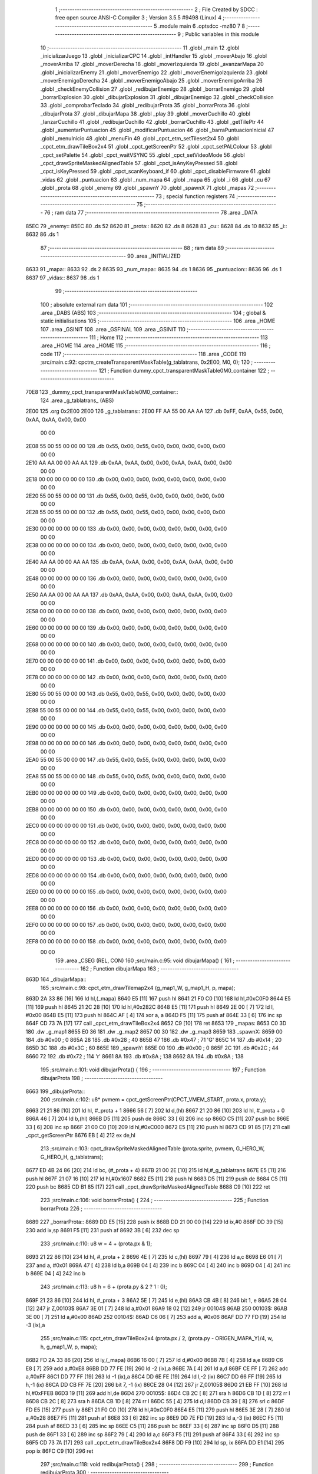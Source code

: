                               1 ;--------------------------------------------------------
                              2 ; File Created by SDCC : free open source ANSI-C Compiler
                              3 ; Version 3.5.5 #9498 (Linux)
                              4 ;--------------------------------------------------------
                              5 	.module main
                              6 	.optsdcc -mz80
                              7 	
                              8 ;--------------------------------------------------------
                              9 ; Public variables in this module
                             10 ;--------------------------------------------------------
                             11 	.globl _main
                             12 	.globl _inicializarJuego
                             13 	.globl _inicializarCPC
                             14 	.globl _intHandler
                             15 	.globl _moverAbajo
                             16 	.globl _moverArriba
                             17 	.globl _moverDerecha
                             18 	.globl _moverIzquierda
                             19 	.globl _avanzarMapa
                             20 	.globl _inicializarEnemy
                             21 	.globl _moverEnemigo
                             22 	.globl _moverEnemigoIzquierda
                             23 	.globl _moverEnemigoDerecha
                             24 	.globl _moverEnemigoAbajo
                             25 	.globl _moverEnemigoArriba
                             26 	.globl _checkEnemyCollision
                             27 	.globl _redibujarEnemigo
                             28 	.globl _borrarEnemigo
                             29 	.globl _borrarExplosion
                             30 	.globl _dibujarExplosion
                             31 	.globl _dibujarEnemigo
                             32 	.globl _checkCollision
                             33 	.globl _comprobarTeclado
                             34 	.globl _redibujarProta
                             35 	.globl _borrarProta
                             36 	.globl _dibujarProta
                             37 	.globl _dibujarMapa
                             38 	.globl _play
                             39 	.globl _moverCuchillo
                             40 	.globl _lanzarCuchillo
                             41 	.globl _redibujarCuchillo
                             42 	.globl _borrarCuchillo
                             43 	.globl _getTilePtr
                             44 	.globl _aumentarPuntuacion
                             45 	.globl _modificarPuntuacion
                             46 	.globl _barraPuntuacionInicial
                             47 	.globl _menuInicio
                             48 	.globl _menuFin
                             49 	.globl _cpct_etm_setTileset2x4
                             50 	.globl _cpct_etm_drawTileBox2x4
                             51 	.globl _cpct_getScreenPtr
                             52 	.globl _cpct_setPALColour
                             53 	.globl _cpct_setPalette
                             54 	.globl _cpct_waitVSYNC
                             55 	.globl _cpct_setVideoMode
                             56 	.globl _cpct_drawSpriteMaskedAlignedTable
                             57 	.globl _cpct_isAnyKeyPressed
                             58 	.globl _cpct_isKeyPressed
                             59 	.globl _cpct_scanKeyboard_if
                             60 	.globl _cpct_disableFirmware
                             61 	.globl _vidas
                             62 	.globl _puntuacion
                             63 	.globl _num_mapa
                             64 	.globl _mapa
                             65 	.globl _i
                             66 	.globl _cu
                             67 	.globl _prota
                             68 	.globl _enemy
                             69 	.globl _spawnY
                             70 	.globl _spawnX
                             71 	.globl _mapas
                             72 ;--------------------------------------------------------
                             73 ; special function registers
                             74 ;--------------------------------------------------------
                             75 ;--------------------------------------------------------
                             76 ; ram data
                             77 ;--------------------------------------------------------
                             78 	.area _DATA
   85EC                      79 _enemy::
   85EC                      80 	.ds 52
   8620                      81 _prota::
   8620                      82 	.ds 8
   8628                      83 _cu::
   8628                      84 	.ds 10
   8632                      85 _i::
   8632                      86 	.ds 1
                             87 ;--------------------------------------------------------
                             88 ; ram data
                             89 ;--------------------------------------------------------
                             90 	.area _INITIALIZED
   8633                      91 _mapa::
   8633                      92 	.ds 2
   8635                      93 _num_mapa::
   8635                      94 	.ds 1
   8636                      95 _puntuacion::
   8636                      96 	.ds 1
   8637                      97 _vidas::
   8637                      98 	.ds 1
                             99 ;--------------------------------------------------------
                            100 ; absolute external ram data
                            101 ;--------------------------------------------------------
                            102 	.area _DABS (ABS)
                            103 ;--------------------------------------------------------
                            104 ; global & static initialisations
                            105 ;--------------------------------------------------------
                            106 	.area _HOME
                            107 	.area _GSINIT
                            108 	.area _GSFINAL
                            109 	.area _GSINIT
                            110 ;--------------------------------------------------------
                            111 ; Home
                            112 ;--------------------------------------------------------
                            113 	.area _HOME
                            114 	.area _HOME
                            115 ;--------------------------------------------------------
                            116 ; code
                            117 ;--------------------------------------------------------
                            118 	.area _CODE
                            119 ;src/main.c:92: cpctm_createTransparentMaskTable(g_tablatrans, 0x2E00, M0, 0); 
                            120 ;	---------------------------------
                            121 ; Function dummy_cpct_transparentMaskTable0M0_container
                            122 ; ---------------------------------
   70E8                     123 _dummy_cpct_transparentMaskTable0M0_container::
                            124 	.area _g_tablatrans_ (ABS) 
   2E00                     125 	.org 0x2E00 
   2E00                     126 	 _g_tablatrans::
   2E00 FF AA 55 00 AA AA   127 	.db 0xFF, 0xAA, 0x55, 0x00, 0xAA, 0xAA, 0x00, 0x00 
        00 00
   2E08 55 00 55 00 00 00   128 	.db 0x55, 0x00, 0x55, 0x00, 0x00, 0x00, 0x00, 0x00 
        00 00
   2E10 AA AA 00 00 AA AA   129 	.db 0xAA, 0xAA, 0x00, 0x00, 0xAA, 0xAA, 0x00, 0x00 
        00 00
   2E18 00 00 00 00 00 00   130 	.db 0x00, 0x00, 0x00, 0x00, 0x00, 0x00, 0x00, 0x00 
        00 00
   2E20 55 00 55 00 00 00   131 	.db 0x55, 0x00, 0x55, 0x00, 0x00, 0x00, 0x00, 0x00 
        00 00
   2E28 55 00 55 00 00 00   132 	.db 0x55, 0x00, 0x55, 0x00, 0x00, 0x00, 0x00, 0x00 
        00 00
   2E30 00 00 00 00 00 00   133 	.db 0x00, 0x00, 0x00, 0x00, 0x00, 0x00, 0x00, 0x00 
        00 00
   2E38 00 00 00 00 00 00   134 	.db 0x00, 0x00, 0x00, 0x00, 0x00, 0x00, 0x00, 0x00 
        00 00
   2E40 AA AA 00 00 AA AA   135 	.db 0xAA, 0xAA, 0x00, 0x00, 0xAA, 0xAA, 0x00, 0x00 
        00 00
   2E48 00 00 00 00 00 00   136 	.db 0x00, 0x00, 0x00, 0x00, 0x00, 0x00, 0x00, 0x00 
        00 00
   2E50 AA AA 00 00 AA AA   137 	.db 0xAA, 0xAA, 0x00, 0x00, 0xAA, 0xAA, 0x00, 0x00 
        00 00
   2E58 00 00 00 00 00 00   138 	.db 0x00, 0x00, 0x00, 0x00, 0x00, 0x00, 0x00, 0x00 
        00 00
   2E60 00 00 00 00 00 00   139 	.db 0x00, 0x00, 0x00, 0x00, 0x00, 0x00, 0x00, 0x00 
        00 00
   2E68 00 00 00 00 00 00   140 	.db 0x00, 0x00, 0x00, 0x00, 0x00, 0x00, 0x00, 0x00 
        00 00
   2E70 00 00 00 00 00 00   141 	.db 0x00, 0x00, 0x00, 0x00, 0x00, 0x00, 0x00, 0x00 
        00 00
   2E78 00 00 00 00 00 00   142 	.db 0x00, 0x00, 0x00, 0x00, 0x00, 0x00, 0x00, 0x00 
        00 00
   2E80 55 00 55 00 00 00   143 	.db 0x55, 0x00, 0x55, 0x00, 0x00, 0x00, 0x00, 0x00 
        00 00
   2E88 55 00 55 00 00 00   144 	.db 0x55, 0x00, 0x55, 0x00, 0x00, 0x00, 0x00, 0x00 
        00 00
   2E90 00 00 00 00 00 00   145 	.db 0x00, 0x00, 0x00, 0x00, 0x00, 0x00, 0x00, 0x00 
        00 00
   2E98 00 00 00 00 00 00   146 	.db 0x00, 0x00, 0x00, 0x00, 0x00, 0x00, 0x00, 0x00 
        00 00
   2EA0 55 00 55 00 00 00   147 	.db 0x55, 0x00, 0x55, 0x00, 0x00, 0x00, 0x00, 0x00 
        00 00
   2EA8 55 00 55 00 00 00   148 	.db 0x55, 0x00, 0x55, 0x00, 0x00, 0x00, 0x00, 0x00 
        00 00
   2EB0 00 00 00 00 00 00   149 	.db 0x00, 0x00, 0x00, 0x00, 0x00, 0x00, 0x00, 0x00 
        00 00
   2EB8 00 00 00 00 00 00   150 	.db 0x00, 0x00, 0x00, 0x00, 0x00, 0x00, 0x00, 0x00 
        00 00
   2EC0 00 00 00 00 00 00   151 	.db 0x00, 0x00, 0x00, 0x00, 0x00, 0x00, 0x00, 0x00 
        00 00
   2EC8 00 00 00 00 00 00   152 	.db 0x00, 0x00, 0x00, 0x00, 0x00, 0x00, 0x00, 0x00 
        00 00
   2ED0 00 00 00 00 00 00   153 	.db 0x00, 0x00, 0x00, 0x00, 0x00, 0x00, 0x00, 0x00 
        00 00
   2ED8 00 00 00 00 00 00   154 	.db 0x00, 0x00, 0x00, 0x00, 0x00, 0x00, 0x00, 0x00 
        00 00
   2EE0 00 00 00 00 00 00   155 	.db 0x00, 0x00, 0x00, 0x00, 0x00, 0x00, 0x00, 0x00 
        00 00
   2EE8 00 00 00 00 00 00   156 	.db 0x00, 0x00, 0x00, 0x00, 0x00, 0x00, 0x00, 0x00 
        00 00
   2EF0 00 00 00 00 00 00   157 	.db 0x00, 0x00, 0x00, 0x00, 0x00, 0x00, 0x00, 0x00 
        00 00
   2EF8 00 00 00 00 00 00   158 	.db 0x00, 0x00, 0x00, 0x00, 0x00, 0x00, 0x00, 0x00 
        00 00
                            159 	.area _CSEG (REL, CON) 
                            160 ;src/main.c:95: void dibujarMapa() {
                            161 ;	---------------------------------
                            162 ; Function dibujarMapa
                            163 ; ---------------------------------
   863D                     164 _dibujarMapa::
                            165 ;src/main.c:98: cpct_etm_drawTilemap2x4 (g_map1_W, g_map1_H, p, mapa);
   863D 2A 33 86      [16]  166 	ld	hl,(_mapa)
   8640 E5            [11]  167 	push	hl
   8641 21 F0 C0      [10]  168 	ld	hl,#0xC0F0
   8644 E5            [11]  169 	push	hl
   8645 21 2C 28      [10]  170 	ld	hl,#0x282C
   8648 E5            [11]  171 	push	hl
   8649 2E 00         [ 7]  172 	ld	l, #0x00
   864B E5            [11]  173 	push	hl
   864C AF            [ 4]  174 	xor	a, a
   864D F5            [11]  175 	push	af
   864E 33            [ 6]  176 	inc	sp
   864F CD 73 7A      [17]  177 	call	_cpct_etm_drawTileBox2x4
   8652 C9            [10]  178 	ret
   8653                     179 _mapas:
   8653 C0 3D               180 	.dw _g_map1
   8655 E0 36               181 	.dw _g_map2
   8657 00 30               182 	.dw _g_map3
   8659                     183 _spawnX:
   8659 00                  184 	.db #0x00	; 0
   865A 28                  185 	.db #0x28	; 40
   865B 47                  186 	.db #0x47	; 71	'G'
   865C 14                  187 	.db #0x14	; 20
   865D 3C                  188 	.db #0x3C	; 60
   865E                     189 _spawnY:
   865E 00                  190 	.db #0x00	; 0
   865F 2C                  191 	.db #0x2C	; 44
   8660 72                  192 	.db #0x72	; 114	'r'
   8661 8A                  193 	.db #0x8A	; 138
   8662 8A                  194 	.db #0x8A	; 138
                            195 ;src/main.c:101: void dibujarProta() {
                            196 ;	---------------------------------
                            197 ; Function dibujarProta
                            198 ; ---------------------------------
   8663                     199 _dibujarProta::
                            200 ;src/main.c:102: u8* pvmem = cpct_getScreenPtr(CPCT_VMEM_START, prota.x, prota.y);
   8663 21 21 86      [10]  201 	ld	hl, #_prota + 1
   8666 56            [ 7]  202 	ld	d,(hl)
   8667 21 20 86      [10]  203 	ld	hl, #_prota + 0
   866A 46            [ 7]  204 	ld	b,(hl)
   866B D5            [11]  205 	push	de
   866C 33            [ 6]  206 	inc	sp
   866D C5            [11]  207 	push	bc
   866E 33            [ 6]  208 	inc	sp
   866F 21 00 C0      [10]  209 	ld	hl,#0xC000
   8672 E5            [11]  210 	push	hl
   8673 CD 91 85      [17]  211 	call	_cpct_getScreenPtr
   8676 EB            [ 4]  212 	ex	de,hl
                            213 ;src/main.c:103: cpct_drawSpriteMaskedAlignedTable (prota.sprite, pvmem, G_HERO_W, G_HERO_H, g_tablatrans);
   8677 ED 4B 24 86   [20]  214 	ld	bc, (#_prota + 4)
   867B 21 00 2E      [10]  215 	ld	hl,#_g_tablatrans
   867E E5            [11]  216 	push	hl
   867F 21 07 16      [10]  217 	ld	hl,#0x1607
   8682 E5            [11]  218 	push	hl
   8683 D5            [11]  219 	push	de
   8684 C5            [11]  220 	push	bc
   8685 CD B1 85      [17]  221 	call	_cpct_drawSpriteMaskedAlignedTable
   8688 C9            [10]  222 	ret
                            223 ;src/main.c:106: void borrarProta() {
                            224 ;	---------------------------------
                            225 ; Function borrarProta
                            226 ; ---------------------------------
   8689                     227 _borrarProta::
   8689 DD E5         [15]  228 	push	ix
   868B DD 21 00 00   [14]  229 	ld	ix,#0
   868F DD 39         [15]  230 	add	ix,sp
   8691 F5            [11]  231 	push	af
   8692 3B            [ 6]  232 	dec	sp
                            233 ;src/main.c:110: u8 w = 4 + (prota.px & 1);
   8693 21 22 86      [10]  234 	ld	hl, #_prota + 2
   8696 4E            [ 7]  235 	ld	c,(hl)
   8697 79            [ 4]  236 	ld	a,c
   8698 E6 01         [ 7]  237 	and	a, #0x01
   869A 47            [ 4]  238 	ld	b,a
   869B 04            [ 4]  239 	inc	b
   869C 04            [ 4]  240 	inc	b
   869D 04            [ 4]  241 	inc	b
   869E 04            [ 4]  242 	inc	b
                            243 ;src/main.c:113: u8 h = 6 + (prota.py & 2 ? 1 : 0);
   869F 21 23 86      [10]  244 	ld	hl, #_prota + 3
   86A2 5E            [ 7]  245 	ld	e,(hl)
   86A3 CB 4B         [ 8]  246 	bit	1, e
   86A5 28 04         [12]  247 	jr	Z,00103$
   86A7 3E 01         [ 7]  248 	ld	a,#0x01
   86A9 18 02         [12]  249 	jr	00104$
   86AB                     250 00103$:
   86AB 3E 00         [ 7]  251 	ld	a,#0x00
   86AD                     252 00104$:
   86AD C6 06         [ 7]  253 	add	a, #0x06
   86AF DD 77 FD      [19]  254 	ld	-3 (ix),a
                            255 ;src/main.c:115: cpct_etm_drawTileBox2x4 (prota.px / 2, (prota.py - ORIGEN_MAPA_Y)/4, w, h, g_map1_W, p, mapa);
   86B2 FD 2A 33 86   [20]  256 	ld	iy,(_mapa)
   86B6 16 00         [ 7]  257 	ld	d,#0x00
   86B8 7B            [ 4]  258 	ld	a,e
   86B9 C6 E8         [ 7]  259 	add	a,#0xE8
   86BB DD 77 FE      [19]  260 	ld	-2 (ix),a
   86BE 7A            [ 4]  261 	ld	a,d
   86BF CE FF         [ 7]  262 	adc	a,#0xFF
   86C1 DD 77 FF      [19]  263 	ld	-1 (ix),a
   86C4 DD 6E FE      [19]  264 	ld	l,-2 (ix)
   86C7 DD 66 FF      [19]  265 	ld	h,-1 (ix)
   86CA DD CB FF 7E   [20]  266 	bit	7, -1 (ix)
   86CE 28 04         [12]  267 	jr	Z,00105$
   86D0 21 EB FF      [10]  268 	ld	hl,#0xFFEB
   86D3 19            [11]  269 	add	hl,de
   86D4                     270 00105$:
   86D4 CB 2C         [ 8]  271 	sra	h
   86D6 CB 1D         [ 8]  272 	rr	l
   86D8 CB 2C         [ 8]  273 	sra	h
   86DA CB 1D         [ 8]  274 	rr	l
   86DC 55            [ 4]  275 	ld	d,l
   86DD CB 39         [ 8]  276 	srl	c
   86DF FD E5         [15]  277 	push	iy
   86E1 21 F0 C0      [10]  278 	ld	hl,#0xC0F0
   86E4 E5            [11]  279 	push	hl
   86E5 3E 28         [ 7]  280 	ld	a,#0x28
   86E7 F5            [11]  281 	push	af
   86E8 33            [ 6]  282 	inc	sp
   86E9 DD 7E FD      [19]  283 	ld	a,-3 (ix)
   86EC F5            [11]  284 	push	af
   86ED 33            [ 6]  285 	inc	sp
   86EE C5            [11]  286 	push	bc
   86EF 33            [ 6]  287 	inc	sp
   86F0 D5            [11]  288 	push	de
   86F1 33            [ 6]  289 	inc	sp
   86F2 79            [ 4]  290 	ld	a,c
   86F3 F5            [11]  291 	push	af
   86F4 33            [ 6]  292 	inc	sp
   86F5 CD 73 7A      [17]  293 	call	_cpct_etm_drawTileBox2x4
   86F8 DD F9         [10]  294 	ld	sp, ix
   86FA DD E1         [14]  295 	pop	ix
   86FC C9            [10]  296 	ret
                            297 ;src/main.c:118: void redibujarProta() {
                            298 ;	---------------------------------
                            299 ; Function redibujarProta
                            300 ; ---------------------------------
   86FD                     301 _redibujarProta::
                            302 ;src/main.c:119: borrarProta();
   86FD CD 89 86      [17]  303 	call	_borrarProta
                            304 ;src/main.c:120: prota.px = prota.x;
   8700 01 22 86      [10]  305 	ld	bc,#_prota + 2
   8703 3A 20 86      [13]  306 	ld	a, (#_prota + 0)
   8706 02            [ 7]  307 	ld	(bc),a
                            308 ;src/main.c:121: prota.py = prota.y;
   8707 01 23 86      [10]  309 	ld	bc,#_prota + 3
   870A 3A 21 86      [13]  310 	ld	a, (#_prota + 1)
   870D 02            [ 7]  311 	ld	(bc),a
                            312 ;src/main.c:122: dibujarProta();
   870E C3 63 86      [10]  313 	jp  _dibujarProta
                            314 ;src/main.c:125: void comprobarTeclado(TKnife* cu, TProta* prota, u8* mapa, u8* g_tablatrans) {
                            315 ;	---------------------------------
                            316 ; Function comprobarTeclado
                            317 ; ---------------------------------
   8711                     318 _comprobarTeclado::
                            319 ;src/main.c:126: cpct_scanKeyboard_if();
   8711 CD CB 7B      [17]  320 	call	_cpct_scanKeyboard_if
                            321 ;src/main.c:128: if (cpct_isAnyKeyPressed()) {
   8714 CD BE 7B      [17]  322 	call	_cpct_isAnyKeyPressed
   8717 7D            [ 4]  323 	ld	a,l
   8718 B7            [ 4]  324 	or	a, a
   8719 C8            [11]  325 	ret	Z
                            326 ;src/main.c:129: if (cpct_isKeyPressed(Key_CursorLeft))
   871A 21 01 01      [10]  327 	ld	hl,#0x0101
   871D CD 92 79      [17]  328 	call	_cpct_isKeyPressed
   8720 7D            [ 4]  329 	ld	a,l
   8721 B7            [ 4]  330 	or	a, a
                            331 ;src/main.c:130: moverIzquierda();
   8722 C2 03 90      [10]  332 	jp	NZ,_moverIzquierda
                            333 ;src/main.c:131: else if (cpct_isKeyPressed(Key_CursorRight))
   8725 21 00 02      [10]  334 	ld	hl,#0x0200
   8728 CD 92 79      [17]  335 	call	_cpct_isKeyPressed
   872B 7D            [ 4]  336 	ld	a,l
   872C B7            [ 4]  337 	or	a, a
                            338 ;src/main.c:132: moverDerecha();
   872D C2 28 90      [10]  339 	jp	NZ,_moverDerecha
                            340 ;src/main.c:133: else if (cpct_isKeyPressed(Key_CursorUp))
   8730 21 00 01      [10]  341 	ld	hl,#0x0100
   8733 CD 92 79      [17]  342 	call	_cpct_isKeyPressed
   8736 7D            [ 4]  343 	ld	a,l
   8737 B7            [ 4]  344 	or	a, a
                            345 ;src/main.c:134: moverArriba();
   8738 C2 6D 90      [10]  346 	jp	NZ,_moverArriba
                            347 ;src/main.c:135: else if (cpct_isKeyPressed(Key_CursorDown))
   873B 21 00 04      [10]  348 	ld	hl,#0x0400
   873E CD 92 79      [17]  349 	call	_cpct_isKeyPressed
   8741 7D            [ 4]  350 	ld	a,l
   8742 B7            [ 4]  351 	or	a, a
                            352 ;src/main.c:136: moverAbajo();
   8743 C2 91 90      [10]  353 	jp	NZ,_moverAbajo
                            354 ;src/main.c:137: else if (cpct_isKeyPressed(Key_Space))
   8746 21 05 80      [10]  355 	ld	hl,#0x8005
   8749 CD 92 79      [17]  356 	call	_cpct_isKeyPressed
   874C 7D            [ 4]  357 	ld	a,l
   874D B7            [ 4]  358 	or	a, a
   874E C8            [11]  359 	ret	Z
                            360 ;src/main.c:138: lanzarCuchillo(cu, prota, mapa, g_tablatrans);
   874F 21 08 00      [10]  361 	ld	hl, #8
   8752 39            [11]  362 	add	hl, sp
   8753 4E            [ 7]  363 	ld	c, (hl)
   8754 23            [ 6]  364 	inc	hl
   8755 46            [ 7]  365 	ld	b, (hl)
   8756 C5            [11]  366 	push	bc
   8757 21 08 00      [10]  367 	ld	hl, #8
   875A 39            [11]  368 	add	hl, sp
   875B 4E            [ 7]  369 	ld	c, (hl)
   875C 23            [ 6]  370 	inc	hl
   875D 46            [ 7]  371 	ld	b, (hl)
   875E C5            [11]  372 	push	bc
   875F 21 08 00      [10]  373 	ld	hl, #8
   8762 39            [11]  374 	add	hl, sp
   8763 4E            [ 7]  375 	ld	c, (hl)
   8764 23            [ 6]  376 	inc	hl
   8765 46            [ 7]  377 	ld	b, (hl)
   8766 C5            [11]  378 	push	bc
   8767 21 08 00      [10]  379 	ld	hl, #8
   876A 39            [11]  380 	add	hl, sp
   876B 4E            [ 7]  381 	ld	c, (hl)
   876C 23            [ 6]  382 	inc	hl
   876D 46            [ 7]  383 	ld	b, (hl)
   876E C5            [11]  384 	push	bc
   876F CD 77 6D      [17]  385 	call	_lanzarCuchillo
   8772 21 08 00      [10]  386 	ld	hl,#8
   8775 39            [11]  387 	add	hl,sp
   8776 F9            [ 6]  388 	ld	sp,hl
   8777 C9            [10]  389 	ret
                            390 ;src/main.c:142: u8 checkCollision(u8 direction) { // check optimization
                            391 ;	---------------------------------
                            392 ; Function checkCollision
                            393 ; ---------------------------------
   8778                     394 _checkCollision::
   8778 DD E5         [15]  395 	push	ix
   877A DD 21 00 00   [14]  396 	ld	ix,#0
   877E DD 39         [15]  397 	add	ix,sp
   8780 F5            [11]  398 	push	af
                            399 ;src/main.c:143: u8 *headTile=0, *feetTile=0, *waistTile=0;
   8781 21 00 00      [10]  400 	ld	hl,#0x0000
   8784 E3            [19]  401 	ex	(sp), hl
   8785 11 00 00      [10]  402 	ld	de,#0x0000
   8788 01 00 00      [10]  403 	ld	bc,#0x0000
                            404 ;src/main.c:145: switch (direction) {
   878B 3E 03         [ 7]  405 	ld	a,#0x03
   878D DD 96 04      [19]  406 	sub	a, 4 (ix)
   8790 DA CC 88      [10]  407 	jp	C,00105$
   8793 DD 5E 04      [19]  408 	ld	e,4 (ix)
   8796 16 00         [ 7]  409 	ld	d,#0x00
   8798 21 9F 87      [10]  410 	ld	hl,#00124$
   879B 19            [11]  411 	add	hl,de
   879C 19            [11]  412 	add	hl,de
   879D 19            [11]  413 	add	hl,de
   879E E9            [ 4]  414 	jp	(hl)
   879F                     415 00124$:
   879F C3 AB 87      [10]  416 	jp	00101$
   87A2 C3 04 88      [10]  417 	jp	00102$
   87A5 C3 54 88      [10]  418 	jp	00103$
   87A8 C3 91 88      [10]  419 	jp	00104$
                            420 ;src/main.c:146: case 0:
   87AB                     421 00101$:
                            422 ;src/main.c:147: headTile  = getTilePtr(mapa, prota.x + G_HERO_W - 3, prota.y);
   87AB 21 21 86      [10]  423 	ld	hl, #(_prota + 0x0001) + 0
   87AE 4E            [ 7]  424 	ld	c,(hl)
   87AF 3A 20 86      [13]  425 	ld	a, (#_prota + 0)
   87B2 47            [ 4]  426 	ld	b,a
   87B3 04            [ 4]  427 	inc	b
   87B4 04            [ 4]  428 	inc	b
   87B5 04            [ 4]  429 	inc	b
   87B6 04            [ 4]  430 	inc	b
   87B7 79            [ 4]  431 	ld	a,c
   87B8 F5            [11]  432 	push	af
   87B9 33            [ 6]  433 	inc	sp
   87BA C5            [11]  434 	push	bc
   87BB 33            [ 6]  435 	inc	sp
   87BC 2A 33 86      [16]  436 	ld	hl,(_mapa)
   87BF E5            [11]  437 	push	hl
   87C0 CD E8 70      [17]  438 	call	_getTilePtr
   87C3 F1            [10]  439 	pop	af
   87C4 F1            [10]  440 	pop	af
   87C5 33            [ 6]  441 	inc	sp
   87C6 33            [ 6]  442 	inc	sp
   87C7 E5            [11]  443 	push	hl
                            444 ;src/main.c:148: feetTile  = getTilePtr(mapa, prota.x + G_HERO_W - 3, prota.y + ALTO_PROTA - 2);
   87C8 3A 21 86      [13]  445 	ld	a, (#(_prota + 0x0001) + 0)
   87CB C6 14         [ 7]  446 	add	a, #0x14
   87CD 4F            [ 4]  447 	ld	c,a
   87CE 21 20 86      [10]  448 	ld	hl, #_prota + 0
   87D1 46            [ 7]  449 	ld	b,(hl)
   87D2 04            [ 4]  450 	inc	b
   87D3 04            [ 4]  451 	inc	b
   87D4 04            [ 4]  452 	inc	b
   87D5 04            [ 4]  453 	inc	b
   87D6 79            [ 4]  454 	ld	a,c
   87D7 F5            [11]  455 	push	af
   87D8 33            [ 6]  456 	inc	sp
   87D9 C5            [11]  457 	push	bc
   87DA 33            [ 6]  458 	inc	sp
   87DB 2A 33 86      [16]  459 	ld	hl,(_mapa)
   87DE E5            [11]  460 	push	hl
   87DF CD E8 70      [17]  461 	call	_getTilePtr
   87E2 F1            [10]  462 	pop	af
   87E3 F1            [10]  463 	pop	af
   87E4 EB            [ 4]  464 	ex	de,hl
                            465 ;src/main.c:149: waistTile = getTilePtr(mapa, prota.x + G_HERO_W - 3, prota.y + ALTO_PROTA/2);
   87E5 3A 21 86      [13]  466 	ld	a, (#(_prota + 0x0001) + 0)
   87E8 C6 0B         [ 7]  467 	add	a, #0x0B
   87EA 47            [ 4]  468 	ld	b,a
   87EB 3A 20 86      [13]  469 	ld	a, (#_prota + 0)
   87EE C6 04         [ 7]  470 	add	a, #0x04
   87F0 D5            [11]  471 	push	de
   87F1 C5            [11]  472 	push	bc
   87F2 33            [ 6]  473 	inc	sp
   87F3 F5            [11]  474 	push	af
   87F4 33            [ 6]  475 	inc	sp
   87F5 2A 33 86      [16]  476 	ld	hl,(_mapa)
   87F8 E5            [11]  477 	push	hl
   87F9 CD E8 70      [17]  478 	call	_getTilePtr
   87FC F1            [10]  479 	pop	af
   87FD F1            [10]  480 	pop	af
   87FE 4D            [ 4]  481 	ld	c,l
   87FF 44            [ 4]  482 	ld	b,h
   8800 D1            [10]  483 	pop	de
                            484 ;src/main.c:150: break;
   8801 C3 CC 88      [10]  485 	jp	00105$
                            486 ;src/main.c:151: case 1:
   8804                     487 00102$:
                            488 ;src/main.c:152: headTile  = getTilePtr(mapa, prota.x - 1, prota.y);
   8804 21 21 86      [10]  489 	ld	hl, #(_prota + 0x0001) + 0
   8807 56            [ 7]  490 	ld	d,(hl)
   8808 21 20 86      [10]  491 	ld	hl, #_prota + 0
   880B 46            [ 7]  492 	ld	b,(hl)
   880C 05            [ 4]  493 	dec	b
   880D D5            [11]  494 	push	de
   880E 33            [ 6]  495 	inc	sp
   880F C5            [11]  496 	push	bc
   8810 33            [ 6]  497 	inc	sp
   8811 2A 33 86      [16]  498 	ld	hl,(_mapa)
   8814 E5            [11]  499 	push	hl
   8815 CD E8 70      [17]  500 	call	_getTilePtr
   8818 F1            [10]  501 	pop	af
   8819 F1            [10]  502 	pop	af
   881A 33            [ 6]  503 	inc	sp
   881B 33            [ 6]  504 	inc	sp
   881C E5            [11]  505 	push	hl
                            506 ;src/main.c:153: feetTile  = getTilePtr(mapa, prota.x - 1, prota.y + ALTO_PROTA - 2);
   881D 3A 21 86      [13]  507 	ld	a, (#(_prota + 0x0001) + 0)
   8820 C6 14         [ 7]  508 	add	a, #0x14
   8822 57            [ 4]  509 	ld	d,a
   8823 21 20 86      [10]  510 	ld	hl, #_prota + 0
   8826 46            [ 7]  511 	ld	b,(hl)
   8827 05            [ 4]  512 	dec	b
   8828 D5            [11]  513 	push	de
   8829 33            [ 6]  514 	inc	sp
   882A C5            [11]  515 	push	bc
   882B 33            [ 6]  516 	inc	sp
   882C 2A 33 86      [16]  517 	ld	hl,(_mapa)
   882F E5            [11]  518 	push	hl
   8830 CD E8 70      [17]  519 	call	_getTilePtr
   8833 F1            [10]  520 	pop	af
   8834 F1            [10]  521 	pop	af
   8835 EB            [ 4]  522 	ex	de,hl
                            523 ;src/main.c:154: waistTile = getTilePtr(mapa, prota.x - 1, prota.y + ALTO_PROTA/2);
   8836 3A 21 86      [13]  524 	ld	a, (#(_prota + 0x0001) + 0)
   8839 C6 0B         [ 7]  525 	add	a, #0x0B
   883B 47            [ 4]  526 	ld	b,a
   883C 3A 20 86      [13]  527 	ld	a, (#_prota + 0)
   883F C6 FF         [ 7]  528 	add	a,#0xFF
   8841 D5            [11]  529 	push	de
   8842 C5            [11]  530 	push	bc
   8843 33            [ 6]  531 	inc	sp
   8844 F5            [11]  532 	push	af
   8845 33            [ 6]  533 	inc	sp
   8846 2A 33 86      [16]  534 	ld	hl,(_mapa)
   8849 E5            [11]  535 	push	hl
   884A CD E8 70      [17]  536 	call	_getTilePtr
   884D F1            [10]  537 	pop	af
   884E F1            [10]  538 	pop	af
   884F 4D            [ 4]  539 	ld	c,l
   8850 44            [ 4]  540 	ld	b,h
   8851 D1            [10]  541 	pop	de
                            542 ;src/main.c:155: break;
   8852 18 78         [12]  543 	jr	00105$
                            544 ;src/main.c:156: case 2:
   8854                     545 00103$:
                            546 ;src/main.c:157: headTile   = getTilePtr(mapa, prota.x, prota.y - 2);
   8854 3A 21 86      [13]  547 	ld	a, (#(_prota + 0x0001) + 0)
   8857 C6 FE         [ 7]  548 	add	a,#0xFE
   8859 21 20 86      [10]  549 	ld	hl, #_prota + 0
   885C 56            [ 7]  550 	ld	d,(hl)
   885D C5            [11]  551 	push	bc
   885E F5            [11]  552 	push	af
   885F 33            [ 6]  553 	inc	sp
   8860 D5            [11]  554 	push	de
   8861 33            [ 6]  555 	inc	sp
   8862 2A 33 86      [16]  556 	ld	hl,(_mapa)
   8865 E5            [11]  557 	push	hl
   8866 CD E8 70      [17]  558 	call	_getTilePtr
   8869 F1            [10]  559 	pop	af
   886A F1            [10]  560 	pop	af
   886B C1            [10]  561 	pop	bc
   886C 33            [ 6]  562 	inc	sp
   886D 33            [ 6]  563 	inc	sp
   886E E5            [11]  564 	push	hl
                            565 ;src/main.c:158: feetTile   = getTilePtr(mapa, prota.x + G_HERO_W - 4, prota.y - 2);
   886F 21 21 86      [10]  566 	ld	hl, #(_prota + 0x0001) + 0
   8872 56            [ 7]  567 	ld	d,(hl)
   8873 15            [ 4]  568 	dec	d
   8874 15            [ 4]  569 	dec	d
   8875 3A 20 86      [13]  570 	ld	a, (#_prota + 0)
   8878 C6 03         [ 7]  571 	add	a, #0x03
   887A C5            [11]  572 	push	bc
   887B D5            [11]  573 	push	de
   887C 33            [ 6]  574 	inc	sp
   887D F5            [11]  575 	push	af
   887E 33            [ 6]  576 	inc	sp
   887F 2A 33 86      [16]  577 	ld	hl,(_mapa)
   8882 E5            [11]  578 	push	hl
   8883 CD E8 70      [17]  579 	call	_getTilePtr
   8886 F1            [10]  580 	pop	af
   8887 F1            [10]  581 	pop	af
   8888 EB            [ 4]  582 	ex	de,hl
   8889 C1            [10]  583 	pop	bc
                            584 ;src/main.c:159: *waistTile = 0;
   888A 21 00 00      [10]  585 	ld	hl,#0x0000
   888D 36 00         [10]  586 	ld	(hl),#0x00
                            587 ;src/main.c:160: break;
   888F 18 3B         [12]  588 	jr	00105$
                            589 ;src/main.c:161: case 3:
   8891                     590 00104$:
                            591 ;src/main.c:162: headTile  = getTilePtr(mapa, prota.x, prota.y + ALTO_PROTA  );
   8891 3A 21 86      [13]  592 	ld	a, (#(_prota + 0x0001) + 0)
   8894 C6 16         [ 7]  593 	add	a, #0x16
   8896 21 20 86      [10]  594 	ld	hl, #_prota + 0
   8899 56            [ 7]  595 	ld	d,(hl)
   889A C5            [11]  596 	push	bc
   889B F5            [11]  597 	push	af
   889C 33            [ 6]  598 	inc	sp
   889D D5            [11]  599 	push	de
   889E 33            [ 6]  600 	inc	sp
   889F 2A 33 86      [16]  601 	ld	hl,(_mapa)
   88A2 E5            [11]  602 	push	hl
   88A3 CD E8 70      [17]  603 	call	_getTilePtr
   88A6 F1            [10]  604 	pop	af
   88A7 F1            [10]  605 	pop	af
   88A8 C1            [10]  606 	pop	bc
   88A9 33            [ 6]  607 	inc	sp
   88AA 33            [ 6]  608 	inc	sp
   88AB E5            [11]  609 	push	hl
                            610 ;src/main.c:163: feetTile  = getTilePtr(mapa, prota.x + G_HERO_W - 4, prota.y + ALTO_PROTA );
   88AC 3A 21 86      [13]  611 	ld	a, (#(_prota + 0x0001) + 0)
   88AF C6 16         [ 7]  612 	add	a, #0x16
   88B1 57            [ 4]  613 	ld	d,a
   88B2 3A 20 86      [13]  614 	ld	a, (#_prota + 0)
   88B5 C6 03         [ 7]  615 	add	a, #0x03
   88B7 C5            [11]  616 	push	bc
   88B8 D5            [11]  617 	push	de
   88B9 33            [ 6]  618 	inc	sp
   88BA F5            [11]  619 	push	af
   88BB 33            [ 6]  620 	inc	sp
   88BC 2A 33 86      [16]  621 	ld	hl,(_mapa)
   88BF E5            [11]  622 	push	hl
   88C0 CD E8 70      [17]  623 	call	_getTilePtr
   88C3 F1            [10]  624 	pop	af
   88C4 F1            [10]  625 	pop	af
   88C5 EB            [ 4]  626 	ex	de,hl
   88C6 C1            [10]  627 	pop	bc
                            628 ;src/main.c:164: *waistTile = 0;
   88C7 21 00 00      [10]  629 	ld	hl,#0x0000
   88CA 36 00         [10]  630 	ld	(hl),#0x00
                            631 ;src/main.c:166: }
   88CC                     632 00105$:
                            633 ;src/main.c:168: if (*headTile > 2 || *feetTile > 2 || *waistTile > 2)
   88CC E1            [10]  634 	pop	hl
   88CD E5            [11]  635 	push	hl
   88CE 6E            [ 7]  636 	ld	l,(hl)
   88CF 3E 02         [ 7]  637 	ld	a,#0x02
   88D1 95            [ 4]  638 	sub	a, l
   88D2 38 0E         [12]  639 	jr	C,00106$
   88D4 1A            [ 7]  640 	ld	a,(de)
   88D5 5F            [ 4]  641 	ld	e,a
   88D6 3E 02         [ 7]  642 	ld	a,#0x02
   88D8 93            [ 4]  643 	sub	a, e
   88D9 38 07         [12]  644 	jr	C,00106$
   88DB 0A            [ 7]  645 	ld	a,(bc)
   88DC 4F            [ 4]  646 	ld	c,a
   88DD 3E 02         [ 7]  647 	ld	a,#0x02
   88DF 91            [ 4]  648 	sub	a, c
   88E0 30 04         [12]  649 	jr	NC,00107$
   88E2                     650 00106$:
                            651 ;src/main.c:169: return 1;
   88E2 2E 01         [ 7]  652 	ld	l,#0x01
   88E4 18 02         [12]  653 	jr	00110$
   88E6                     654 00107$:
                            655 ;src/main.c:171: return 0;
   88E6 2E 00         [ 7]  656 	ld	l,#0x00
   88E8                     657 00110$:
   88E8 DD F9         [10]  658 	ld	sp, ix
   88EA DD E1         [14]  659 	pop	ix
   88EC C9            [10]  660 	ret
                            661 ;src/main.c:174: void dibujarEnemigo(TEnemy *enemy) {
                            662 ;	---------------------------------
                            663 ; Function dibujarEnemigo
                            664 ; ---------------------------------
   88ED                     665 _dibujarEnemigo::
   88ED DD E5         [15]  666 	push	ix
   88EF DD 21 00 00   [14]  667 	ld	ix,#0
   88F3 DD 39         [15]  668 	add	ix,sp
                            669 ;src/main.c:175: u8* pvmem = cpct_getScreenPtr(CPCT_VMEM_START, enemy->x, enemy->y);
   88F5 DD 4E 04      [19]  670 	ld	c,4 (ix)
   88F8 DD 46 05      [19]  671 	ld	b,5 (ix)
   88FB 69            [ 4]  672 	ld	l, c
   88FC 60            [ 4]  673 	ld	h, b
   88FD 23            [ 6]  674 	inc	hl
   88FE 56            [ 7]  675 	ld	d,(hl)
   88FF 0A            [ 7]  676 	ld	a,(bc)
   8900 C5            [11]  677 	push	bc
   8901 D5            [11]  678 	push	de
   8902 33            [ 6]  679 	inc	sp
   8903 F5            [11]  680 	push	af
   8904 33            [ 6]  681 	inc	sp
   8905 21 00 C0      [10]  682 	ld	hl,#0xC000
   8908 E5            [11]  683 	push	hl
   8909 CD 91 85      [17]  684 	call	_cpct_getScreenPtr
   890C EB            [ 4]  685 	ex	de,hl
                            686 ;src/main.c:176: cpct_drawSpriteMaskedAlignedTable (enemy->sprite, pvmem, G_ENEMY_W, G_ENEMY_H, g_tablatrans);
   890D E1            [10]  687 	pop	hl
   890E 01 04 00      [10]  688 	ld	bc, #0x0004
   8911 09            [11]  689 	add	hl, bc
   8912 4E            [ 7]  690 	ld	c,(hl)
   8913 23            [ 6]  691 	inc	hl
   8914 46            [ 7]  692 	ld	b,(hl)
   8915 21 00 2E      [10]  693 	ld	hl,#_g_tablatrans
   8918 E5            [11]  694 	push	hl
   8919 21 04 16      [10]  695 	ld	hl,#0x1604
   891C E5            [11]  696 	push	hl
   891D D5            [11]  697 	push	de
   891E C5            [11]  698 	push	bc
   891F CD B1 85      [17]  699 	call	_cpct_drawSpriteMaskedAlignedTable
   8922 DD E1         [14]  700 	pop	ix
   8924 C9            [10]  701 	ret
                            702 ;src/main.c:179: void dibujarExplosion(TEnemy *enemy) {
                            703 ;	---------------------------------
                            704 ; Function dibujarExplosion
                            705 ; ---------------------------------
   8925                     706 _dibujarExplosion::
   8925 DD E5         [15]  707 	push	ix
   8927 DD 21 00 00   [14]  708 	ld	ix,#0
   892B DD 39         [15]  709 	add	ix,sp
                            710 ;src/main.c:180: u8* pvmem = cpct_getScreenPtr(CPCT_VMEM_START, enemy->x, enemy->y);
   892D DD 4E 04      [19]  711 	ld	c,4 (ix)
   8930 DD 46 05      [19]  712 	ld	b,5 (ix)
   8933 69            [ 4]  713 	ld	l, c
   8934 60            [ 4]  714 	ld	h, b
   8935 23            [ 6]  715 	inc	hl
   8936 56            [ 7]  716 	ld	d,(hl)
   8937 0A            [ 7]  717 	ld	a,(bc)
   8938 47            [ 4]  718 	ld	b,a
   8939 D5            [11]  719 	push	de
   893A 33            [ 6]  720 	inc	sp
   893B C5            [11]  721 	push	bc
   893C 33            [ 6]  722 	inc	sp
   893D 21 00 C0      [10]  723 	ld	hl,#0xC000
   8940 E5            [11]  724 	push	hl
   8941 CD 91 85      [17]  725 	call	_cpct_getScreenPtr
   8944 4D            [ 4]  726 	ld	c,l
   8945 44            [ 4]  727 	ld	b,h
                            728 ;src/main.c:181: cpct_drawSpriteMaskedAlignedTable (g_explosion, pvmem, G_EXPLOSION_W, G_EXPLOSION_H, g_tablatrans);
   8946 11 00 2E      [10]  729 	ld	de,#_g_tablatrans+0
   8949 D5            [11]  730 	push	de
   894A 21 04 16      [10]  731 	ld	hl,#0x1604
   894D E5            [11]  732 	push	hl
   894E C5            [11]  733 	push	bc
   894F 21 70 46      [10]  734 	ld	hl,#_g_explosion
   8952 E5            [11]  735 	push	hl
   8953 CD B1 85      [17]  736 	call	_cpct_drawSpriteMaskedAlignedTable
   8956 DD E1         [14]  737 	pop	ix
   8958 C9            [10]  738 	ret
                            739 ;src/main.c:184: void borrarExplosion() {
                            740 ;	---------------------------------
                            741 ; Function borrarExplosion
                            742 ; ---------------------------------
   8959                     743 _borrarExplosion::
   8959 DD E5         [15]  744 	push	ix
   895B DD 21 00 00   [14]  745 	ld	ix,#0
   895F DD 39         [15]  746 	add	ix,sp
   8961 F5            [11]  747 	push	af
   8962 3B            [ 6]  748 	dec	sp
                            749 ;src/main.c:187: u8 w = 4 + (enemy->px & 1);
   8963 21 EE 85      [10]  750 	ld	hl, #_enemy + 2
   8966 4E            [ 7]  751 	ld	c,(hl)
   8967 79            [ 4]  752 	ld	a,c
   8968 E6 01         [ 7]  753 	and	a, #0x01
   896A 47            [ 4]  754 	ld	b,a
   896B 04            [ 4]  755 	inc	b
   896C 04            [ 4]  756 	inc	b
   896D 04            [ 4]  757 	inc	b
   896E 04            [ 4]  758 	inc	b
                            759 ;src/main.c:190: u8 h = 7 + (enemy->py & 2 ? 1 : 0);
   896F 21 EF 85      [10]  760 	ld	hl, #_enemy + 3
   8972 5E            [ 7]  761 	ld	e,(hl)
   8973 CB 4B         [ 8]  762 	bit	1, e
   8975 28 04         [12]  763 	jr	Z,00103$
   8977 3E 01         [ 7]  764 	ld	a,#0x01
   8979 18 02         [12]  765 	jr	00104$
   897B                     766 00103$:
   897B 3E 00         [ 7]  767 	ld	a,#0x00
   897D                     768 00104$:
   897D C6 07         [ 7]  769 	add	a, #0x07
   897F DD 77 FD      [19]  770 	ld	-3 (ix),a
                            771 ;src/main.c:192: cpct_etm_drawTileBox2x4 (enemy->px / 2, (enemy->py - ORIGEN_MAPA_Y)/4, w, h, g_map1_W, p, mapa);
   8982 FD 2A 33 86   [20]  772 	ld	iy,(_mapa)
   8986 16 00         [ 7]  773 	ld	d,#0x00
   8988 7B            [ 4]  774 	ld	a,e
   8989 C6 E8         [ 7]  775 	add	a,#0xE8
   898B DD 77 FE      [19]  776 	ld	-2 (ix),a
   898E 7A            [ 4]  777 	ld	a,d
   898F CE FF         [ 7]  778 	adc	a,#0xFF
   8991 DD 77 FF      [19]  779 	ld	-1 (ix),a
   8994 DD 6E FE      [19]  780 	ld	l,-2 (ix)
   8997 DD 66 FF      [19]  781 	ld	h,-1 (ix)
   899A DD CB FF 7E   [20]  782 	bit	7, -1 (ix)
   899E 28 04         [12]  783 	jr	Z,00105$
   89A0 21 EB FF      [10]  784 	ld	hl,#0xFFEB
   89A3 19            [11]  785 	add	hl,de
   89A4                     786 00105$:
   89A4 CB 2C         [ 8]  787 	sra	h
   89A6 CB 1D         [ 8]  788 	rr	l
   89A8 CB 2C         [ 8]  789 	sra	h
   89AA CB 1D         [ 8]  790 	rr	l
   89AC 55            [ 4]  791 	ld	d,l
   89AD CB 39         [ 8]  792 	srl	c
   89AF FD E5         [15]  793 	push	iy
   89B1 21 F0 C0      [10]  794 	ld	hl,#0xC0F0
   89B4 E5            [11]  795 	push	hl
   89B5 3E 28         [ 7]  796 	ld	a,#0x28
   89B7 F5            [11]  797 	push	af
   89B8 33            [ 6]  798 	inc	sp
   89B9 DD 7E FD      [19]  799 	ld	a,-3 (ix)
   89BC F5            [11]  800 	push	af
   89BD 33            [ 6]  801 	inc	sp
   89BE C5            [11]  802 	push	bc
   89BF 33            [ 6]  803 	inc	sp
   89C0 D5            [11]  804 	push	de
   89C1 33            [ 6]  805 	inc	sp
   89C2 79            [ 4]  806 	ld	a,c
   89C3 F5            [11]  807 	push	af
   89C4 33            [ 6]  808 	inc	sp
   89C5 CD 73 7A      [17]  809 	call	_cpct_etm_drawTileBox2x4
   89C8 DD F9         [10]  810 	ld	sp, ix
   89CA DD E1         [14]  811 	pop	ix
   89CC C9            [10]  812 	ret
                            813 ;src/main.c:196: void borrarEnemigo(TEnemy *enemy) {
                            814 ;	---------------------------------
                            815 ; Function borrarEnemigo
                            816 ; ---------------------------------
   89CD                     817 _borrarEnemigo::
   89CD DD E5         [15]  818 	push	ix
   89CF DD 21 00 00   [14]  819 	ld	ix,#0
   89D3 DD 39         [15]  820 	add	ix,sp
   89D5 21 FA FF      [10]  821 	ld	hl,#-6
   89D8 39            [11]  822 	add	hl,sp
   89D9 F9            [ 6]  823 	ld	sp,hl
                            824 ;src/main.c:200: u8 w = 4 + (enemy->px & 1);
   89DA DD 4E 04      [19]  825 	ld	c,4 (ix)
   89DD DD 46 05      [19]  826 	ld	b,5 (ix)
   89E0 69            [ 4]  827 	ld	l, c
   89E1 60            [ 4]  828 	ld	h, b
   89E2 23            [ 6]  829 	inc	hl
   89E3 23            [ 6]  830 	inc	hl
   89E4 5E            [ 7]  831 	ld	e,(hl)
   89E5 7B            [ 4]  832 	ld	a,e
   89E6 E6 01         [ 7]  833 	and	a, #0x01
   89E8 C6 04         [ 7]  834 	add	a, #0x04
   89EA DD 77 FB      [19]  835 	ld	-5 (ix),a
                            836 ;src/main.c:203: u8 h = 7 + (enemy->py & 2 ? 1 : 0);
   89ED 69            [ 4]  837 	ld	l, c
   89EE 60            [ 4]  838 	ld	h, b
   89EF 23            [ 6]  839 	inc	hl
   89F0 23            [ 6]  840 	inc	hl
   89F1 23            [ 6]  841 	inc	hl
   89F2 56            [ 7]  842 	ld	d,(hl)
   89F3 CB 4A         [ 8]  843 	bit	1, d
   89F5 28 04         [12]  844 	jr	Z,00103$
   89F7 3E 01         [ 7]  845 	ld	a,#0x01
   89F9 18 02         [12]  846 	jr	00104$
   89FB                     847 00103$:
   89FB 3E 00         [ 7]  848 	ld	a,#0x00
   89FD                     849 00104$:
   89FD C6 07         [ 7]  850 	add	a, #0x07
   89FF DD 77 FA      [19]  851 	ld	-6 (ix),a
                            852 ;src/main.c:205: cpct_etm_drawTileBox2x4 (enemy->px / 2, (enemy->py - ORIGEN_MAPA_Y)/4, w, h, g_map1_W, p, mapa);
   8A02 FD 2A 33 86   [20]  853 	ld	iy,(_mapa)
   8A06 DD 72 FE      [19]  854 	ld	-2 (ix),d
   8A09 DD 36 FF 00   [19]  855 	ld	-1 (ix),#0x00
   8A0D DD 7E FE      [19]  856 	ld	a,-2 (ix)
   8A10 C6 E8         [ 7]  857 	add	a,#0xE8
   8A12 DD 77 FC      [19]  858 	ld	-4 (ix),a
   8A15 DD 7E FF      [19]  859 	ld	a,-1 (ix)
   8A18 CE FF         [ 7]  860 	adc	a,#0xFF
   8A1A DD 77 FD      [19]  861 	ld	-3 (ix),a
   8A1D DD 56 FC      [19]  862 	ld	d,-4 (ix)
   8A20 DD 6E FD      [19]  863 	ld	l,-3 (ix)
   8A23 DD CB FD 7E   [20]  864 	bit	7, -3 (ix)
   8A27 28 0C         [12]  865 	jr	Z,00105$
   8A29 DD 7E FE      [19]  866 	ld	a,-2 (ix)
   8A2C C6 EB         [ 7]  867 	add	a, #0xEB
   8A2E 57            [ 4]  868 	ld	d,a
   8A2F DD 7E FF      [19]  869 	ld	a,-1 (ix)
   8A32 CE FF         [ 7]  870 	adc	a, #0xFF
   8A34 6F            [ 4]  871 	ld	l,a
   8A35                     872 00105$:
   8A35 CB 2D         [ 8]  873 	sra	l
   8A37 CB 1A         [ 8]  874 	rr	d
   8A39 CB 2D         [ 8]  875 	sra	l
   8A3B CB 1A         [ 8]  876 	rr	d
   8A3D CB 3B         [ 8]  877 	srl	e
   8A3F C5            [11]  878 	push	bc
   8A40 FD E5         [15]  879 	push	iy
   8A42 21 F0 C0      [10]  880 	ld	hl,#0xC0F0
   8A45 E5            [11]  881 	push	hl
   8A46 3E 28         [ 7]  882 	ld	a,#0x28
   8A48 F5            [11]  883 	push	af
   8A49 33            [ 6]  884 	inc	sp
   8A4A DD 66 FA      [19]  885 	ld	h,-6 (ix)
   8A4D DD 6E FB      [19]  886 	ld	l,-5 (ix)
   8A50 E5            [11]  887 	push	hl
   8A51 D5            [11]  888 	push	de
   8A52 CD 73 7A      [17]  889 	call	_cpct_etm_drawTileBox2x4
   8A55 C1            [10]  890 	pop	bc
                            891 ;src/main.c:207: enemy->mover = NO;
   8A56 21 06 00      [10]  892 	ld	hl,#0x0006
   8A59 09            [11]  893 	add	hl,bc
   8A5A 36 00         [10]  894 	ld	(hl),#0x00
   8A5C DD F9         [10]  895 	ld	sp, ix
   8A5E DD E1         [14]  896 	pop	ix
   8A60 C9            [10]  897 	ret
                            898 ;src/main.c:210: void redibujarEnemigo(TEnemy *enemy) {
                            899 ;	---------------------------------
                            900 ; Function redibujarEnemigo
                            901 ; ---------------------------------
   8A61                     902 _redibujarEnemigo::
   8A61 DD E5         [15]  903 	push	ix
   8A63 DD 21 00 00   [14]  904 	ld	ix,#0
   8A67 DD 39         [15]  905 	add	ix,sp
                            906 ;src/main.c:211: borrarEnemigo(enemy);
   8A69 DD 6E 04      [19]  907 	ld	l,4 (ix)
   8A6C DD 66 05      [19]  908 	ld	h,5 (ix)
   8A6F E5            [11]  909 	push	hl
   8A70 CD CD 89      [17]  910 	call	_borrarEnemigo
   8A73 F1            [10]  911 	pop	af
                            912 ;src/main.c:212: enemy->px = enemy->x;
   8A74 DD 4E 04      [19]  913 	ld	c,4 (ix)
   8A77 DD 46 05      [19]  914 	ld	b,5 (ix)
   8A7A 59            [ 4]  915 	ld	e, c
   8A7B 50            [ 4]  916 	ld	d, b
   8A7C 13            [ 6]  917 	inc	de
   8A7D 13            [ 6]  918 	inc	de
   8A7E 0A            [ 7]  919 	ld	a,(bc)
   8A7F 12            [ 7]  920 	ld	(de),a
                            921 ;src/main.c:213: enemy->py = enemy->y;
   8A80 59            [ 4]  922 	ld	e, c
   8A81 50            [ 4]  923 	ld	d, b
   8A82 13            [ 6]  924 	inc	de
   8A83 13            [ 6]  925 	inc	de
   8A84 13            [ 6]  926 	inc	de
   8A85 69            [ 4]  927 	ld	l, c
   8A86 60            [ 4]  928 	ld	h, b
   8A87 23            [ 6]  929 	inc	hl
   8A88 7E            [ 7]  930 	ld	a,(hl)
   8A89 12            [ 7]  931 	ld	(de),a
                            932 ;src/main.c:214: dibujarEnemigo(enemy);
   8A8A C5            [11]  933 	push	bc
   8A8B CD ED 88      [17]  934 	call	_dibujarEnemigo
   8A8E F1            [10]  935 	pop	af
   8A8F DD E1         [14]  936 	pop	ix
   8A91 C9            [10]  937 	ret
                            938 ;src/main.c:217: u8 checkEnemyCollision(u8 direction, TEnemy *enemy){
                            939 ;	---------------------------------
                            940 ; Function checkEnemyCollision
                            941 ; ---------------------------------
   8A92                     942 _checkEnemyCollision::
   8A92 DD E5         [15]  943 	push	ix
   8A94 DD 21 00 00   [14]  944 	ld	ix,#0
   8A98 DD 39         [15]  945 	add	ix,sp
   8A9A 21 F7 FF      [10]  946 	ld	hl,#-9
   8A9D 39            [11]  947 	add	hl,sp
   8A9E F9            [ 6]  948 	ld	sp,hl
                            949 ;src/main.c:219: u8 colisiona = 1;
   8A9F DD 36 F7 01   [19]  950 	ld	-9 (ix),#0x01
                            951 ;src/main.c:221: switch (direction) {
   8AA3 3E 03         [ 7]  952 	ld	a,#0x03
   8AA5 DD 96 04      [19]  953 	sub	a, 4 (ix)
   8AA8 DA 85 8E      [10]  954 	jp	C,00165$
                            955 ;src/main.c:223: if( *getTilePtr(mapa, enemy->x + G_ENEMY_W + 1, enemy->y) <= 2
   8AAB DD 4E 05      [19]  956 	ld	c,5 (ix)
   8AAE DD 46 06      [19]  957 	ld	b,6 (ix)
   8AB1 0A            [ 7]  958 	ld	a,(bc)
   8AB2 5F            [ 4]  959 	ld	e,a
   8AB3 21 01 00      [10]  960 	ld	hl,#0x0001
   8AB6 09            [11]  961 	add	hl,bc
   8AB7 DD 75 F8      [19]  962 	ld	-8 (ix),l
   8ABA DD 74 F9      [19]  963 	ld	-7 (ix),h
   8ABD DD 6E F8      [19]  964 	ld	l,-8 (ix)
   8AC0 DD 66 F9      [19]  965 	ld	h,-7 (ix)
   8AC3 56            [ 7]  966 	ld	d,(hl)
                            967 ;src/main.c:236: enemy->muerto = SI;
   8AC4 21 08 00      [10]  968 	ld	hl,#0x0008
   8AC7 09            [11]  969 	add	hl,bc
   8AC8 DD 75 FA      [19]  970 	ld	-6 (ix),l
   8ACB DD 74 FB      [19]  971 	ld	-5 (ix),h
                            972 ;src/main.c:243: enemy->mira = M_izquierda;
   8ACE 21 07 00      [10]  973 	ld	hl,#0x0007
   8AD1 09            [11]  974 	add	hl,bc
   8AD2 DD 75 FC      [19]  975 	ld	-4 (ix),l
   8AD5 DD 74 FD      [19]  976 	ld	-3 (ix),h
                            977 ;src/main.c:221: switch (direction) {
   8AD8 D5            [11]  978 	push	de
   8AD9 DD 5E 04      [19]  979 	ld	e,4 (ix)
   8ADC 16 00         [ 7]  980 	ld	d,#0x00
   8ADE 21 E6 8A      [10]  981 	ld	hl,#00268$
   8AE1 19            [11]  982 	add	hl,de
   8AE2 19            [11]  983 	add	hl,de
   8AE3 19            [11]  984 	add	hl,de
   8AE4 D1            [10]  985 	pop	de
   8AE5 E9            [ 4]  986 	jp	(hl)
   8AE6                     987 00268$:
   8AE6 C3 F2 8A      [10]  988 	jp	00101$
   8AE9 C3 DA 8B      [10]  989 	jp	00117$
   8AEC C3 BE 8C      [10]  990 	jp	00133$
   8AEF C3 9C 8D      [10]  991 	jp	00149$
                            992 ;src/main.c:222: case 0:
   8AF2                     993 00101$:
                            994 ;src/main.c:223: if( *getTilePtr(mapa, enemy->x + G_ENEMY_W + 1, enemy->y) <= 2
   8AF2 7B            [ 4]  995 	ld	a,e
   8AF3 C6 05         [ 7]  996 	add	a, #0x05
   8AF5 C5            [11]  997 	push	bc
   8AF6 D5            [11]  998 	push	de
   8AF7 33            [ 6]  999 	inc	sp
   8AF8 F5            [11] 1000 	push	af
   8AF9 33            [ 6] 1001 	inc	sp
   8AFA 2A 33 86      [16] 1002 	ld	hl,(_mapa)
   8AFD E5            [11] 1003 	push	hl
   8AFE CD E8 70      [17] 1004 	call	_getTilePtr
   8B01 F1            [10] 1005 	pop	af
   8B02 F1            [10] 1006 	pop	af
   8B03 C1            [10] 1007 	pop	bc
   8B04 5E            [ 7] 1008 	ld	e,(hl)
   8B05 3E 02         [ 7] 1009 	ld	a,#0x02
   8B07 93            [ 4] 1010 	sub	a, e
   8B08 DA CF 8B      [10] 1011 	jp	C,00113$
                           1012 ;src/main.c:224: && *getTilePtr(mapa, enemy->x + G_ENEMY_W + 1, enemy->y + G_ENEMY_H/2) <= 2
   8B0B DD 6E F8      [19] 1013 	ld	l,-8 (ix)
   8B0E DD 66 F9      [19] 1014 	ld	h,-7 (ix)
   8B11 7E            [ 7] 1015 	ld	a,(hl)
   8B12 C6 0B         [ 7] 1016 	add	a, #0x0B
   8B14 57            [ 4] 1017 	ld	d,a
   8B15 0A            [ 7] 1018 	ld	a,(bc)
   8B16 C6 05         [ 7] 1019 	add	a, #0x05
   8B18 C5            [11] 1020 	push	bc
   8B19 D5            [11] 1021 	push	de
   8B1A 33            [ 6] 1022 	inc	sp
   8B1B F5            [11] 1023 	push	af
   8B1C 33            [ 6] 1024 	inc	sp
   8B1D 2A 33 86      [16] 1025 	ld	hl,(_mapa)
   8B20 E5            [11] 1026 	push	hl
   8B21 CD E8 70      [17] 1027 	call	_getTilePtr
   8B24 F1            [10] 1028 	pop	af
   8B25 F1            [10] 1029 	pop	af
   8B26 C1            [10] 1030 	pop	bc
   8B27 5E            [ 7] 1031 	ld	e,(hl)
   8B28 3E 02         [ 7] 1032 	ld	a,#0x02
   8B2A 93            [ 4] 1033 	sub	a, e
   8B2B DA CF 8B      [10] 1034 	jp	C,00113$
                           1035 ;src/main.c:225: && *getTilePtr(mapa, enemy->x + G_ENEMY_W + 1, enemy->y + G_ENEMY_H) <= 2)
   8B2E DD 6E F8      [19] 1036 	ld	l,-8 (ix)
   8B31 DD 66 F9      [19] 1037 	ld	h,-7 (ix)
   8B34 7E            [ 7] 1038 	ld	a,(hl)
   8B35 C6 16         [ 7] 1039 	add	a, #0x16
   8B37 57            [ 4] 1040 	ld	d,a
   8B38 0A            [ 7] 1041 	ld	a,(bc)
   8B39 C6 05         [ 7] 1042 	add	a, #0x05
   8B3B C5            [11] 1043 	push	bc
   8B3C D5            [11] 1044 	push	de
   8B3D 33            [ 6] 1045 	inc	sp
   8B3E F5            [11] 1046 	push	af
   8B3F 33            [ 6] 1047 	inc	sp
   8B40 2A 33 86      [16] 1048 	ld	hl,(_mapa)
   8B43 E5            [11] 1049 	push	hl
   8B44 CD E8 70      [17] 1050 	call	_getTilePtr
   8B47 F1            [10] 1051 	pop	af
   8B48 F1            [10] 1052 	pop	af
   8B49 C1            [10] 1053 	pop	bc
   8B4A 5E            [ 7] 1054 	ld	e,(hl)
   8B4B 3E 02         [ 7] 1055 	ld	a,#0x02
   8B4D 93            [ 4] 1056 	sub	a, e
   8B4E DA CF 8B      [10] 1057 	jp	C,00113$
                           1058 ;src/main.c:227: if( (cu.y + G_KNIFEX_0_H) < enemy->y || cu.y  > (enemy->y + G_ENEMY_H) ){
   8B51 21 29 86      [10] 1059 	ld	hl, #_cu + 1
   8B54 5E            [ 7] 1060 	ld	e,(hl)
   8B55 16 00         [ 7] 1061 	ld	d,#0x00
   8B57 21 04 00      [10] 1062 	ld	hl,#0x0004
   8B5A 19            [11] 1063 	add	hl,de
   8B5B DD 75 FE      [19] 1064 	ld	-2 (ix),l
   8B5E DD 74 FF      [19] 1065 	ld	-1 (ix),h
   8B61 DD 6E F8      [19] 1066 	ld	l,-8 (ix)
   8B64 DD 66 F9      [19] 1067 	ld	h,-7 (ix)
   8B67 6E            [ 7] 1068 	ld	l,(hl)
   8B68 26 00         [ 7] 1069 	ld	h,#0x00
   8B6A DD 7E FE      [19] 1070 	ld	a,-2 (ix)
   8B6D 95            [ 4] 1071 	sub	a, l
   8B6E DD 7E FF      [19] 1072 	ld	a,-1 (ix)
   8B71 9C            [ 4] 1073 	sbc	a, h
   8B72 E2 77 8B      [10] 1074 	jp	PO, 00269$
   8B75 EE 80         [ 7] 1075 	xor	a, #0x80
   8B77                    1076 00269$:
   8B77 FA 8C 8B      [10] 1077 	jp	M,00108$
   8B7A D5            [11] 1078 	push	de
   8B7B 11 16 00      [10] 1079 	ld	de,#0x0016
   8B7E 19            [11] 1080 	add	hl, de
   8B7F D1            [10] 1081 	pop	de
   8B80 7D            [ 4] 1082 	ld	a,l
   8B81 93            [ 4] 1083 	sub	a, e
   8B82 7C            [ 4] 1084 	ld	a,h
   8B83 9A            [ 4] 1085 	sbc	a, d
   8B84 E2 89 8B      [10] 1086 	jp	PO, 00270$
   8B87 EE 80         [ 7] 1087 	xor	a, #0x80
   8B89                    1088 00270$:
   8B89 F2 93 8B      [10] 1089 	jp	P,00109$
   8B8C                    1090 00108$:
                           1091 ;src/main.c:228: colisiona = 0;
   8B8C DD 36 F7 00   [19] 1092 	ld	-9 (ix),#0x00
   8B90 C3 85 8E      [10] 1093 	jp	00165$
   8B93                    1094 00109$:
                           1095 ;src/main.c:231: if(cu.x > enemy->x){ //si el cu esta abajo
   8B93 21 28 86      [10] 1096 	ld	hl, #_cu + 0
   8B96 5E            [ 7] 1097 	ld	e,(hl)
   8B97 0A            [ 7] 1098 	ld	a,(bc)
   8B98 4F            [ 4] 1099 	ld	c,a
   8B99 93            [ 4] 1100 	sub	a, e
   8B9A 30 2C         [12] 1101 	jr	NC,00106$
                           1102 ;src/main.c:232: if( cu.x - (enemy->x + G_ENEMY_W) > 1){ // si hay espacio entre el enemigo y el cu
   8B9C 6B            [ 4] 1103 	ld	l,e
   8B9D 26 00         [ 7] 1104 	ld	h,#0x00
   8B9F 06 00         [ 7] 1105 	ld	b,#0x00
   8BA1 03            [ 6] 1106 	inc	bc
   8BA2 03            [ 6] 1107 	inc	bc
   8BA3 03            [ 6] 1108 	inc	bc
   8BA4 03            [ 6] 1109 	inc	bc
   8BA5 BF            [ 4] 1110 	cp	a, a
   8BA6 ED 42         [15] 1111 	sbc	hl, bc
   8BA8 3E 01         [ 7] 1112 	ld	a,#0x01
   8BAA BD            [ 4] 1113 	cp	a, l
   8BAB 3E 00         [ 7] 1114 	ld	a,#0x00
   8BAD 9C            [ 4] 1115 	sbc	a, h
   8BAE E2 B3 8B      [10] 1116 	jp	PO, 00271$
   8BB1 EE 80         [ 7] 1117 	xor	a, #0x80
   8BB3                    1118 00271$:
   8BB3 F2 BD 8B      [10] 1119 	jp	P,00103$
                           1120 ;src/main.c:233: colisiona = 0;
   8BB6 DD 36 F7 00   [19] 1121 	ld	-9 (ix),#0x00
   8BBA C3 85 8E      [10] 1122 	jp	00165$
   8BBD                    1123 00103$:
                           1124 ;src/main.c:236: enemy->muerto = SI;
   8BBD DD 6E FA      [19] 1125 	ld	l,-6 (ix)
   8BC0 DD 66 FB      [19] 1126 	ld	h,-5 (ix)
   8BC3 36 01         [10] 1127 	ld	(hl),#0x01
   8BC5 C3 85 8E      [10] 1128 	jp	00165$
   8BC8                    1129 00106$:
                           1130 ;src/main.c:239: colisiona = 0;
   8BC8 DD 36 F7 00   [19] 1131 	ld	-9 (ix),#0x00
   8BCC C3 85 8E      [10] 1132 	jp	00165$
   8BCF                    1133 00113$:
                           1134 ;src/main.c:243: enemy->mira = M_izquierda;
   8BCF DD 6E FC      [19] 1135 	ld	l,-4 (ix)
   8BD2 DD 66 FD      [19] 1136 	ld	h,-3 (ix)
   8BD5 36 01         [10] 1137 	ld	(hl),#0x01
                           1138 ;src/main.c:245: break;
   8BD7 C3 85 8E      [10] 1139 	jp	00165$
                           1140 ;src/main.c:246: case 1:
   8BDA                    1141 00117$:
                           1142 ;src/main.c:247: if( *getTilePtr(mapa, enemy->x - 1, enemy->y) <= 2
   8BDA 1D            [ 4] 1143 	dec	e
   8BDB C5            [11] 1144 	push	bc
   8BDC D5            [11] 1145 	push	de
   8BDD 2A 33 86      [16] 1146 	ld	hl,(_mapa)
   8BE0 E5            [11] 1147 	push	hl
   8BE1 CD E8 70      [17] 1148 	call	_getTilePtr
   8BE4 F1            [10] 1149 	pop	af
   8BE5 F1            [10] 1150 	pop	af
   8BE6 C1            [10] 1151 	pop	bc
   8BE7 5E            [ 7] 1152 	ld	e,(hl)
   8BE8 3E 02         [ 7] 1153 	ld	a,#0x02
   8BEA 93            [ 4] 1154 	sub	a, e
   8BEB DA B3 8C      [10] 1155 	jp	C,00129$
                           1156 ;src/main.c:248: && *getTilePtr(mapa, enemy->x - 1, enemy->y + G_ENEMY_H/2) <= 2
   8BEE DD 6E F8      [19] 1157 	ld	l,-8 (ix)
   8BF1 DD 66 F9      [19] 1158 	ld	h,-7 (ix)
   8BF4 7E            [ 7] 1159 	ld	a,(hl)
   8BF5 C6 0B         [ 7] 1160 	add	a, #0x0B
   8BF7 57            [ 4] 1161 	ld	d,a
   8BF8 0A            [ 7] 1162 	ld	a,(bc)
   8BF9 C6 FF         [ 7] 1163 	add	a,#0xFF
   8BFB C5            [11] 1164 	push	bc
   8BFC D5            [11] 1165 	push	de
   8BFD 33            [ 6] 1166 	inc	sp
   8BFE F5            [11] 1167 	push	af
   8BFF 33            [ 6] 1168 	inc	sp
   8C00 2A 33 86      [16] 1169 	ld	hl,(_mapa)
   8C03 E5            [11] 1170 	push	hl
   8C04 CD E8 70      [17] 1171 	call	_getTilePtr
   8C07 F1            [10] 1172 	pop	af
   8C08 F1            [10] 1173 	pop	af
   8C09 C1            [10] 1174 	pop	bc
   8C0A 5E            [ 7] 1175 	ld	e,(hl)
   8C0B 3E 02         [ 7] 1176 	ld	a,#0x02
   8C0D 93            [ 4] 1177 	sub	a, e
   8C0E DA B3 8C      [10] 1178 	jp	C,00129$
                           1179 ;src/main.c:249: && *getTilePtr(mapa, enemy->x - 1, enemy->y + G_ENEMY_H) <= 2)
   8C11 DD 6E F8      [19] 1180 	ld	l,-8 (ix)
   8C14 DD 66 F9      [19] 1181 	ld	h,-7 (ix)
   8C17 7E            [ 7] 1182 	ld	a,(hl)
   8C18 C6 16         [ 7] 1183 	add	a, #0x16
   8C1A 57            [ 4] 1184 	ld	d,a
   8C1B 0A            [ 7] 1185 	ld	a,(bc)
   8C1C C6 FF         [ 7] 1186 	add	a,#0xFF
   8C1E C5            [11] 1187 	push	bc
   8C1F D5            [11] 1188 	push	de
   8C20 33            [ 6] 1189 	inc	sp
   8C21 F5            [11] 1190 	push	af
   8C22 33            [ 6] 1191 	inc	sp
   8C23 2A 33 86      [16] 1192 	ld	hl,(_mapa)
   8C26 E5            [11] 1193 	push	hl
   8C27 CD E8 70      [17] 1194 	call	_getTilePtr
   8C2A F1            [10] 1195 	pop	af
   8C2B F1            [10] 1196 	pop	af
   8C2C C1            [10] 1197 	pop	bc
   8C2D 5E            [ 7] 1198 	ld	e,(hl)
   8C2E 3E 02         [ 7] 1199 	ld	a,#0x02
   8C30 93            [ 4] 1200 	sub	a, e
   8C31 DA B3 8C      [10] 1201 	jp	C,00129$
                           1202 ;src/main.c:251: if( (cu.y + G_KNIFEX_0_H) < enemy->y || cu.y  > (enemy->y + G_ENEMY_H) ){
   8C34 21 29 86      [10] 1203 	ld	hl, #_cu + 1
   8C37 5E            [ 7] 1204 	ld	e,(hl)
   8C38 16 00         [ 7] 1205 	ld	d,#0x00
   8C3A 21 04 00      [10] 1206 	ld	hl,#0x0004
   8C3D 19            [11] 1207 	add	hl,de
   8C3E DD 75 FE      [19] 1208 	ld	-2 (ix),l
   8C41 DD 74 FF      [19] 1209 	ld	-1 (ix),h
   8C44 DD 6E F8      [19] 1210 	ld	l,-8 (ix)
   8C47 DD 66 F9      [19] 1211 	ld	h,-7 (ix)
   8C4A 6E            [ 7] 1212 	ld	l,(hl)
   8C4B 26 00         [ 7] 1213 	ld	h,#0x00
   8C4D DD 7E FE      [19] 1214 	ld	a,-2 (ix)
   8C50 95            [ 4] 1215 	sub	a, l
   8C51 DD 7E FF      [19] 1216 	ld	a,-1 (ix)
   8C54 9C            [ 4] 1217 	sbc	a, h
   8C55 E2 5A 8C      [10] 1218 	jp	PO, 00272$
   8C58 EE 80         [ 7] 1219 	xor	a, #0x80
   8C5A                    1220 00272$:
   8C5A FA 6F 8C      [10] 1221 	jp	M,00124$
   8C5D D5            [11] 1222 	push	de
   8C5E 11 16 00      [10] 1223 	ld	de,#0x0016
   8C61 19            [11] 1224 	add	hl, de
   8C62 D1            [10] 1225 	pop	de
   8C63 7D            [ 4] 1226 	ld	a,l
   8C64 93            [ 4] 1227 	sub	a, e
   8C65 7C            [ 4] 1228 	ld	a,h
   8C66 9A            [ 4] 1229 	sbc	a, d
   8C67 E2 6C 8C      [10] 1230 	jp	PO, 00273$
   8C6A EE 80         [ 7] 1231 	xor	a, #0x80
   8C6C                    1232 00273$:
   8C6C F2 76 8C      [10] 1233 	jp	P,00125$
   8C6F                    1234 00124$:
                           1235 ;src/main.c:252: colisiona = 0;
   8C6F DD 36 F7 00   [19] 1236 	ld	-9 (ix),#0x00
   8C73 C3 85 8E      [10] 1237 	jp	00165$
   8C76                    1238 00125$:
                           1239 ;src/main.c:255: if(enemy->x > cu.x){ //si el cu esta abajo
   8C76 0A            [ 7] 1240 	ld	a,(bc)
   8C77 5F            [ 4] 1241 	ld	e,a
   8C78 21 28 86      [10] 1242 	ld	hl, #_cu + 0
   8C7B 4E            [ 7] 1243 	ld	c,(hl)
   8C7C 79            [ 4] 1244 	ld	a,c
   8C7D 93            [ 4] 1245 	sub	a, e
   8C7E 30 2C         [12] 1246 	jr	NC,00122$
                           1247 ;src/main.c:256: if( enemy->x - (cu.x + G_KNIFEX_0_W) > 1){ // si hay espacio entre el enemigo y el cu
   8C80 6B            [ 4] 1248 	ld	l,e
   8C81 26 00         [ 7] 1249 	ld	h,#0x00
   8C83 06 00         [ 7] 1250 	ld	b,#0x00
   8C85 03            [ 6] 1251 	inc	bc
   8C86 03            [ 6] 1252 	inc	bc
   8C87 03            [ 6] 1253 	inc	bc
   8C88 03            [ 6] 1254 	inc	bc
   8C89 BF            [ 4] 1255 	cp	a, a
   8C8A ED 42         [15] 1256 	sbc	hl, bc
   8C8C 3E 01         [ 7] 1257 	ld	a,#0x01
   8C8E BD            [ 4] 1258 	cp	a, l
   8C8F 3E 00         [ 7] 1259 	ld	a,#0x00
   8C91 9C            [ 4] 1260 	sbc	a, h
   8C92 E2 97 8C      [10] 1261 	jp	PO, 00274$
   8C95 EE 80         [ 7] 1262 	xor	a, #0x80
   8C97                    1263 00274$:
   8C97 F2 A1 8C      [10] 1264 	jp	P,00119$
                           1265 ;src/main.c:257: colisiona = 0;
   8C9A DD 36 F7 00   [19] 1266 	ld	-9 (ix),#0x00
   8C9E C3 85 8E      [10] 1267 	jp	00165$
   8CA1                    1268 00119$:
                           1269 ;src/main.c:260: enemy->muerto = SI;
   8CA1 DD 6E FA      [19] 1270 	ld	l,-6 (ix)
   8CA4 DD 66 FB      [19] 1271 	ld	h,-5 (ix)
   8CA7 36 01         [10] 1272 	ld	(hl),#0x01
   8CA9 C3 85 8E      [10] 1273 	jp	00165$
   8CAC                    1274 00122$:
                           1275 ;src/main.c:263: colisiona = 0;
   8CAC DD 36 F7 00   [19] 1276 	ld	-9 (ix),#0x00
   8CB0 C3 85 8E      [10] 1277 	jp	00165$
   8CB3                    1278 00129$:
                           1279 ;src/main.c:267: enemy->mira = M_derecha;
   8CB3 DD 6E FC      [19] 1280 	ld	l,-4 (ix)
   8CB6 DD 66 FD      [19] 1281 	ld	h,-3 (ix)
   8CB9 36 00         [10] 1282 	ld	(hl),#0x00
                           1283 ;src/main.c:269: break;
   8CBB C3 85 8E      [10] 1284 	jp	00165$
                           1285 ;src/main.c:270: case 2:
   8CBE                    1286 00133$:
                           1287 ;src/main.c:271: if( *getTilePtr(mapa, enemy->x, enemy->y - 2) <= 2
   8CBE 15            [ 4] 1288 	dec	d
   8CBF 15            [ 4] 1289 	dec	d
   8CC0 C5            [11] 1290 	push	bc
   8CC1 D5            [11] 1291 	push	de
   8CC2 2A 33 86      [16] 1292 	ld	hl,(_mapa)
   8CC5 E5            [11] 1293 	push	hl
   8CC6 CD E8 70      [17] 1294 	call	_getTilePtr
   8CC9 F1            [10] 1295 	pop	af
   8CCA F1            [10] 1296 	pop	af
   8CCB C1            [10] 1297 	pop	bc
   8CCC 5E            [ 7] 1298 	ld	e,(hl)
   8CCD 3E 02         [ 7] 1299 	ld	a,#0x02
   8CCF 93            [ 4] 1300 	sub	a, e
   8CD0 DA 94 8D      [10] 1301 	jp	C,00145$
                           1302 ;src/main.c:272: && *getTilePtr(mapa, enemy->x + G_ENEMY_W / 2, enemy->y - 2) <= 2
   8CD3 DD 6E F8      [19] 1303 	ld	l,-8 (ix)
   8CD6 DD 66 F9      [19] 1304 	ld	h,-7 (ix)
   8CD9 56            [ 7] 1305 	ld	d,(hl)
   8CDA 15            [ 4] 1306 	dec	d
   8CDB 15            [ 4] 1307 	dec	d
   8CDC 0A            [ 7] 1308 	ld	a,(bc)
   8CDD C6 02         [ 7] 1309 	add	a, #0x02
   8CDF C5            [11] 1310 	push	bc
   8CE0 D5            [11] 1311 	push	de
   8CE1 33            [ 6] 1312 	inc	sp
   8CE2 F5            [11] 1313 	push	af
   8CE3 33            [ 6] 1314 	inc	sp
   8CE4 2A 33 86      [16] 1315 	ld	hl,(_mapa)
   8CE7 E5            [11] 1316 	push	hl
   8CE8 CD E8 70      [17] 1317 	call	_getTilePtr
   8CEB F1            [10] 1318 	pop	af
   8CEC F1            [10] 1319 	pop	af
   8CED C1            [10] 1320 	pop	bc
   8CEE 5E            [ 7] 1321 	ld	e,(hl)
   8CEF 3E 02         [ 7] 1322 	ld	a,#0x02
   8CF1 93            [ 4] 1323 	sub	a, e
   8CF2 DA 94 8D      [10] 1324 	jp	C,00145$
                           1325 ;src/main.c:273: && *getTilePtr(mapa, enemy->x + G_ENEMY_W, enemy->y - 2) <= 2)
   8CF5 DD 6E F8      [19] 1326 	ld	l,-8 (ix)
   8CF8 DD 66 F9      [19] 1327 	ld	h,-7 (ix)
   8CFB 56            [ 7] 1328 	ld	d,(hl)
   8CFC 15            [ 4] 1329 	dec	d
   8CFD 15            [ 4] 1330 	dec	d
   8CFE 0A            [ 7] 1331 	ld	a,(bc)
   8CFF C6 04         [ 7] 1332 	add	a, #0x04
   8D01 C5            [11] 1333 	push	bc
   8D02 D5            [11] 1334 	push	de
   8D03 33            [ 6] 1335 	inc	sp
   8D04 F5            [11] 1336 	push	af
   8D05 33            [ 6] 1337 	inc	sp
   8D06 2A 33 86      [16] 1338 	ld	hl,(_mapa)
   8D09 E5            [11] 1339 	push	hl
   8D0A CD E8 70      [17] 1340 	call	_getTilePtr
   8D0D F1            [10] 1341 	pop	af
   8D0E F1            [10] 1342 	pop	af
   8D0F C1            [10] 1343 	pop	bc
   8D10 5E            [ 7] 1344 	ld	e,(hl)
   8D11 3E 02         [ 7] 1345 	ld	a,#0x02
   8D13 93            [ 4] 1346 	sub	a, e
   8D14 DA 94 8D      [10] 1347 	jp	C,00145$
                           1348 ;src/main.c:275: if((cu.x + G_KNIFEY_0_W) < enemy->x || cu.x  > (enemy->x + G_ENEMY_W)){
   8D17 21 28 86      [10] 1349 	ld	hl, #_cu + 0
   8D1A 5E            [ 7] 1350 	ld	e,(hl)
   8D1B 16 00         [ 7] 1351 	ld	d,#0x00
   8D1D 21 02 00      [10] 1352 	ld	hl,#0x0002
   8D20 19            [11] 1353 	add	hl,de
   8D21 DD 75 FE      [19] 1354 	ld	-2 (ix),l
   8D24 DD 74 FF      [19] 1355 	ld	-1 (ix),h
   8D27 0A            [ 7] 1356 	ld	a,(bc)
   8D28 6F            [ 4] 1357 	ld	l,a
   8D29 26 00         [ 7] 1358 	ld	h,#0x00
   8D2B DD 7E FE      [19] 1359 	ld	a,-2 (ix)
   8D2E 95            [ 4] 1360 	sub	a, l
   8D2F DD 7E FF      [19] 1361 	ld	a,-1 (ix)
   8D32 9C            [ 4] 1362 	sbc	a, h
   8D33 E2 38 8D      [10] 1363 	jp	PO, 00275$
   8D36 EE 80         [ 7] 1364 	xor	a, #0x80
   8D38                    1365 00275$:
   8D38 FA 4B 8D      [10] 1366 	jp	M,00140$
   8D3B 23            [ 6] 1367 	inc	hl
   8D3C 23            [ 6] 1368 	inc	hl
   8D3D 23            [ 6] 1369 	inc	hl
   8D3E 23            [ 6] 1370 	inc	hl
   8D3F 7D            [ 4] 1371 	ld	a,l
   8D40 93            [ 4] 1372 	sub	a, e
   8D41 7C            [ 4] 1373 	ld	a,h
   8D42 9A            [ 4] 1374 	sbc	a, d
   8D43 E2 48 8D      [10] 1375 	jp	PO, 00276$
   8D46 EE 80         [ 7] 1376 	xor	a, #0x80
   8D48                    1377 00276$:
   8D48 F2 51 8D      [10] 1378 	jp	P,00141$
   8D4B                    1379 00140$:
                           1380 ;src/main.c:277: colisiona = 0;
   8D4B DD 36 F7 00   [19] 1381 	ld	-9 (ix),#0x00
   8D4F 18 4B         [12] 1382 	jr	00149$
   8D51                    1383 00141$:
                           1384 ;src/main.c:280: if(enemy->y>cu.y){
   8D51 DD 6E F8      [19] 1385 	ld	l,-8 (ix)
   8D54 DD 66 F9      [19] 1386 	ld	h,-7 (ix)
   8D57 5E            [ 7] 1387 	ld	e,(hl)
   8D58 21 29 86      [10] 1388 	ld	hl, #(_cu + 0x0001) + 0
   8D5B 6E            [ 7] 1389 	ld	l,(hl)
   8D5C 7D            [ 4] 1390 	ld	a,l
   8D5D 93            [ 4] 1391 	sub	a, e
   8D5E 30 2E         [12] 1392 	jr	NC,00138$
                           1393 ;src/main.c:281: if(enemy->y - (cu.y + G_KNIFEY_0_H)  > 2){
   8D60 16 00         [ 7] 1394 	ld	d,#0x00
   8D62 26 00         [ 7] 1395 	ld	h,#0x00
   8D64 D5            [11] 1396 	push	de
   8D65 11 08 00      [10] 1397 	ld	de,#0x0008
   8D68 19            [11] 1398 	add	hl, de
   8D69 D1            [10] 1399 	pop	de
   8D6A 7B            [ 4] 1400 	ld	a,e
   8D6B 95            [ 4] 1401 	sub	a, l
   8D6C 5F            [ 4] 1402 	ld	e,a
   8D6D 7A            [ 4] 1403 	ld	a,d
   8D6E 9C            [ 4] 1404 	sbc	a, h
   8D6F 57            [ 4] 1405 	ld	d,a
   8D70 3E 02         [ 7] 1406 	ld	a,#0x02
   8D72 BB            [ 4] 1407 	cp	a, e
   8D73 3E 00         [ 7] 1408 	ld	a,#0x00
   8D75 9A            [ 4] 1409 	sbc	a, d
   8D76 E2 7B 8D      [10] 1410 	jp	PO, 00277$
   8D79 EE 80         [ 7] 1411 	xor	a, #0x80
   8D7B                    1412 00277$:
   8D7B F2 84 8D      [10] 1413 	jp	P,00135$
                           1414 ;src/main.c:282: colisiona = 0;
   8D7E DD 36 F7 00   [19] 1415 	ld	-9 (ix),#0x00
   8D82 18 18         [12] 1416 	jr	00149$
   8D84                    1417 00135$:
                           1418 ;src/main.c:285: enemy->muerto = SI;
   8D84 DD 6E FA      [19] 1419 	ld	l,-6 (ix)
   8D87 DD 66 FB      [19] 1420 	ld	h,-5 (ix)
   8D8A 36 01         [10] 1421 	ld	(hl),#0x01
   8D8C 18 0E         [12] 1422 	jr	00149$
   8D8E                    1423 00138$:
                           1424 ;src/main.c:289: colisiona = 0;
   8D8E DD 36 F7 00   [19] 1425 	ld	-9 (ix),#0x00
   8D92 18 08         [12] 1426 	jr	00149$
   8D94                    1427 00145$:
                           1428 ;src/main.c:295: enemy->mira = M_abajo;
   8D94 DD 6E FC      [19] 1429 	ld	l,-4 (ix)
   8D97 DD 66 FD      [19] 1430 	ld	h,-3 (ix)
   8D9A 36 03         [10] 1431 	ld	(hl),#0x03
                           1432 ;src/main.c:298: case 3:
   8D9C                    1433 00149$:
                           1434 ;src/main.c:301: if( *getTilePtr(mapa, enemy->x, enemy->y + G_ENEMY_H + 2) <= 2
   8D9C DD 6E F8      [19] 1435 	ld	l,-8 (ix)
   8D9F DD 66 F9      [19] 1436 	ld	h,-7 (ix)
   8DA2 7E            [ 7] 1437 	ld	a,(hl)
   8DA3 C6 18         [ 7] 1438 	add	a, #0x18
   8DA5 57            [ 4] 1439 	ld	d,a
   8DA6 0A            [ 7] 1440 	ld	a,(bc)
   8DA7 C5            [11] 1441 	push	bc
   8DA8 D5            [11] 1442 	push	de
   8DA9 33            [ 6] 1443 	inc	sp
   8DAA F5            [11] 1444 	push	af
   8DAB 33            [ 6] 1445 	inc	sp
   8DAC 2A 33 86      [16] 1446 	ld	hl,(_mapa)
   8DAF E5            [11] 1447 	push	hl
   8DB0 CD E8 70      [17] 1448 	call	_getTilePtr
   8DB3 F1            [10] 1449 	pop	af
   8DB4 F1            [10] 1450 	pop	af
   8DB5 C1            [10] 1451 	pop	bc
   8DB6 5E            [ 7] 1452 	ld	e,(hl)
   8DB7 3E 02         [ 7] 1453 	ld	a,#0x02
   8DB9 93            [ 4] 1454 	sub	a, e
   8DBA DA 7D 8E      [10] 1455 	jp	C,00161$
                           1456 ;src/main.c:302: && *getTilePtr(mapa, enemy->x + G_ENEMY_W / 2, enemy->y + G_ENEMY_H + 2) <= 2
   8DBD DD 6E F8      [19] 1457 	ld	l,-8 (ix)
   8DC0 DD 66 F9      [19] 1458 	ld	h,-7 (ix)
   8DC3 7E            [ 7] 1459 	ld	a,(hl)
   8DC4 C6 18         [ 7] 1460 	add	a, #0x18
   8DC6 57            [ 4] 1461 	ld	d,a
   8DC7 0A            [ 7] 1462 	ld	a,(bc)
   8DC8 C6 02         [ 7] 1463 	add	a, #0x02
   8DCA C5            [11] 1464 	push	bc
   8DCB D5            [11] 1465 	push	de
   8DCC 33            [ 6] 1466 	inc	sp
   8DCD F5            [11] 1467 	push	af
   8DCE 33            [ 6] 1468 	inc	sp
   8DCF 2A 33 86      [16] 1469 	ld	hl,(_mapa)
   8DD2 E5            [11] 1470 	push	hl
   8DD3 CD E8 70      [17] 1471 	call	_getTilePtr
   8DD6 F1            [10] 1472 	pop	af
   8DD7 F1            [10] 1473 	pop	af
   8DD8 C1            [10] 1474 	pop	bc
   8DD9 5E            [ 7] 1475 	ld	e,(hl)
   8DDA 3E 02         [ 7] 1476 	ld	a,#0x02
   8DDC 93            [ 4] 1477 	sub	a, e
   8DDD DA 7D 8E      [10] 1478 	jp	C,00161$
                           1479 ;src/main.c:303: && *getTilePtr(mapa, enemy->x + G_ENEMY_W, enemy->y + G_ENEMY_H + 2) <= 2)
   8DE0 DD 6E F8      [19] 1480 	ld	l,-8 (ix)
   8DE3 DD 66 F9      [19] 1481 	ld	h,-7 (ix)
   8DE6 7E            [ 7] 1482 	ld	a,(hl)
   8DE7 C6 18         [ 7] 1483 	add	a, #0x18
   8DE9 57            [ 4] 1484 	ld	d,a
   8DEA 0A            [ 7] 1485 	ld	a,(bc)
   8DEB C6 04         [ 7] 1486 	add	a, #0x04
   8DED C5            [11] 1487 	push	bc
   8DEE D5            [11] 1488 	push	de
   8DEF 33            [ 6] 1489 	inc	sp
   8DF0 F5            [11] 1490 	push	af
   8DF1 33            [ 6] 1491 	inc	sp
   8DF2 2A 33 86      [16] 1492 	ld	hl,(_mapa)
   8DF5 E5            [11] 1493 	push	hl
   8DF6 CD E8 70      [17] 1494 	call	_getTilePtr
   8DF9 F1            [10] 1495 	pop	af
   8DFA F1            [10] 1496 	pop	af
   8DFB C1            [10] 1497 	pop	bc
   8DFC 5E            [ 7] 1498 	ld	e,(hl)
   8DFD 3E 02         [ 7] 1499 	ld	a,#0x02
   8DFF 93            [ 4] 1500 	sub	a, e
   8E00 38 7B         [12] 1501 	jr	C,00161$
                           1502 ;src/main.c:305: if( (cu.x + G_KNIFEY_0_W) < enemy->x || cu.x  > (enemy->x + G_ENEMY_W) ){
   8E02 21 28 86      [10] 1503 	ld	hl, #_cu + 0
   8E05 5E            [ 7] 1504 	ld	e,(hl)
   8E06 16 00         [ 7] 1505 	ld	d,#0x00
   8E08 21 02 00      [10] 1506 	ld	hl,#0x0002
   8E0B 19            [11] 1507 	add	hl,de
   8E0C DD 75 FE      [19] 1508 	ld	-2 (ix),l
   8E0F DD 74 FF      [19] 1509 	ld	-1 (ix),h
   8E12 0A            [ 7] 1510 	ld	a,(bc)
   8E13 4F            [ 4] 1511 	ld	c,a
   8E14 06 00         [ 7] 1512 	ld	b,#0x00
   8E16 DD 7E FE      [19] 1513 	ld	a,-2 (ix)
   8E19 91            [ 4] 1514 	sub	a, c
   8E1A DD 7E FF      [19] 1515 	ld	a,-1 (ix)
   8E1D 98            [ 4] 1516 	sbc	a, b
   8E1E E2 23 8E      [10] 1517 	jp	PO, 00278$
   8E21 EE 80         [ 7] 1518 	xor	a, #0x80
   8E23                    1519 00278$:
   8E23 FA 36 8E      [10] 1520 	jp	M,00156$
   8E26 03            [ 6] 1521 	inc	bc
   8E27 03            [ 6] 1522 	inc	bc
   8E28 03            [ 6] 1523 	inc	bc
   8E29 03            [ 6] 1524 	inc	bc
   8E2A 79            [ 4] 1525 	ld	a,c
   8E2B 93            [ 4] 1526 	sub	a, e
   8E2C 78            [ 4] 1527 	ld	a,b
   8E2D 9A            [ 4] 1528 	sbc	a, d
   8E2E E2 33 8E      [10] 1529 	jp	PO, 00279$
   8E31 EE 80         [ 7] 1530 	xor	a, #0x80
   8E33                    1531 00279$:
   8E33 F2 3C 8E      [10] 1532 	jp	P,00157$
   8E36                    1533 00156$:
                           1534 ;src/main.c:306: colisiona = 0;
   8E36 DD 36 F7 00   [19] 1535 	ld	-9 (ix),#0x00
   8E3A 18 49         [12] 1536 	jr	00165$
   8E3C                    1537 00157$:
                           1538 ;src/main.c:309: if(cu.y > enemy->y){ //si el cu esta abajo
   8E3C 21 29 86      [10] 1539 	ld	hl, #(_cu + 0x0001) + 0
   8E3F 4E            [ 7] 1540 	ld	c,(hl)
   8E40 DD 6E F8      [19] 1541 	ld	l,-8 (ix)
   8E43 DD 66 F9      [19] 1542 	ld	h,-7 (ix)
   8E46 5E            [ 7] 1543 	ld	e,(hl)
   8E47 7B            [ 4] 1544 	ld	a,e
   8E48 91            [ 4] 1545 	sub	a, c
   8E49 30 2C         [12] 1546 	jr	NC,00154$
                           1547 ;src/main.c:310: if( cu.y - (enemy->y + G_ENEMY_H)  > 2){ // si hay espacio entre el enemigo y el cu
   8E4B 06 00         [ 7] 1548 	ld	b,#0x00
   8E4D 16 00         [ 7] 1549 	ld	d,#0x00
   8E4F 21 16 00      [10] 1550 	ld	hl,#0x0016
   8E52 19            [11] 1551 	add	hl,de
   8E53 79            [ 4] 1552 	ld	a,c
   8E54 95            [ 4] 1553 	sub	a, l
   8E55 4F            [ 4] 1554 	ld	c,a
   8E56 78            [ 4] 1555 	ld	a,b
   8E57 9C            [ 4] 1556 	sbc	a, h
   8E58 47            [ 4] 1557 	ld	b,a
   8E59 3E 02         [ 7] 1558 	ld	a,#0x02
   8E5B B9            [ 4] 1559 	cp	a, c
   8E5C 3E 00         [ 7] 1560 	ld	a,#0x00
   8E5E 98            [ 4] 1561 	sbc	a, b
   8E5F E2 64 8E      [10] 1562 	jp	PO, 00280$
   8E62 EE 80         [ 7] 1563 	xor	a, #0x80
   8E64                    1564 00280$:
   8E64 F2 6D 8E      [10] 1565 	jp	P,00151$
                           1566 ;src/main.c:311: colisiona = 0;
   8E67 DD 36 F7 00   [19] 1567 	ld	-9 (ix),#0x00
   8E6B 18 18         [12] 1568 	jr	00165$
   8E6D                    1569 00151$:
                           1570 ;src/main.c:314: enemy->muerto = SI;
   8E6D DD 6E FA      [19] 1571 	ld	l,-6 (ix)
   8E70 DD 66 FB      [19] 1572 	ld	h,-5 (ix)
   8E73 36 01         [10] 1573 	ld	(hl),#0x01
   8E75 18 0E         [12] 1574 	jr	00165$
   8E77                    1575 00154$:
                           1576 ;src/main.c:318: colisiona = 0;
   8E77 DD 36 F7 00   [19] 1577 	ld	-9 (ix),#0x00
   8E7B 18 08         [12] 1578 	jr	00165$
   8E7D                    1579 00161$:
                           1580 ;src/main.c:322: enemy->mira = M_arriba;
   8E7D DD 6E FC      [19] 1581 	ld	l,-4 (ix)
   8E80 DD 66 FD      [19] 1582 	ld	h,-3 (ix)
   8E83 36 02         [10] 1583 	ld	(hl),#0x02
                           1584 ;src/main.c:325: }
   8E85                    1585 00165$:
                           1586 ;src/main.c:326: return colisiona;
   8E85 DD 6E F7      [19] 1587 	ld	l,-9 (ix)
   8E88 DD F9         [10] 1588 	ld	sp, ix
   8E8A DD E1         [14] 1589 	pop	ix
   8E8C C9            [10] 1590 	ret
                           1591 ;src/main.c:329: void moverEnemigoArriba(TEnemy *enemy){
                           1592 ;	---------------------------------
                           1593 ; Function moverEnemigoArriba
                           1594 ; ---------------------------------
   8E8D                    1595 _moverEnemigoArriba::
   8E8D DD E5         [15] 1596 	push	ix
   8E8F DD 21 00 00   [14] 1597 	ld	ix,#0
   8E93 DD 39         [15] 1598 	add	ix,sp
                           1599 ;src/main.c:330: enemy->y--;
   8E95 DD 4E 04      [19] 1600 	ld	c,4 (ix)
   8E98 DD 46 05      [19] 1601 	ld	b,5 (ix)
   8E9B 69            [ 4] 1602 	ld	l, c
   8E9C 60            [ 4] 1603 	ld	h, b
   8E9D 23            [ 6] 1604 	inc	hl
   8E9E 5E            [ 7] 1605 	ld	e,(hl)
   8E9F 1D            [ 4] 1606 	dec	e
   8EA0 73            [ 7] 1607 	ld	(hl),e
                           1608 ;src/main.c:331: enemy->y--;
   8EA1 1D            [ 4] 1609 	dec	e
   8EA2 73            [ 7] 1610 	ld	(hl),e
                           1611 ;src/main.c:332: enemy->mover = SI;
   8EA3 21 06 00      [10] 1612 	ld	hl,#0x0006
   8EA6 09            [11] 1613 	add	hl,bc
   8EA7 36 01         [10] 1614 	ld	(hl),#0x01
   8EA9 DD E1         [14] 1615 	pop	ix
   8EAB C9            [10] 1616 	ret
                           1617 ;src/main.c:335: void moverEnemigoAbajo(TEnemy *enemy){
                           1618 ;	---------------------------------
                           1619 ; Function moverEnemigoAbajo
                           1620 ; ---------------------------------
   8EAC                    1621 _moverEnemigoAbajo::
   8EAC DD E5         [15] 1622 	push	ix
   8EAE DD 21 00 00   [14] 1623 	ld	ix,#0
   8EB2 DD 39         [15] 1624 	add	ix,sp
                           1625 ;src/main.c:336: enemy->y++;
   8EB4 DD 4E 04      [19] 1626 	ld	c,4 (ix)
   8EB7 DD 46 05      [19] 1627 	ld	b,5 (ix)
   8EBA 59            [ 4] 1628 	ld	e, c
   8EBB 50            [ 4] 1629 	ld	d, b
   8EBC 13            [ 6] 1630 	inc	de
   8EBD 1A            [ 7] 1631 	ld	a,(de)
   8EBE 3C            [ 4] 1632 	inc	a
   8EBF 12            [ 7] 1633 	ld	(de),a
                           1634 ;src/main.c:337: enemy->y++;
   8EC0 3C            [ 4] 1635 	inc	a
   8EC1 12            [ 7] 1636 	ld	(de),a
                           1637 ;src/main.c:338: enemy->mover = SI;
   8EC2 21 06 00      [10] 1638 	ld	hl,#0x0006
   8EC5 09            [11] 1639 	add	hl,bc
   8EC6 36 01         [10] 1640 	ld	(hl),#0x01
   8EC8 DD E1         [14] 1641 	pop	ix
   8ECA C9            [10] 1642 	ret
                           1643 ;src/main.c:341: void moverEnemigoDerecha(TEnemy *enemy){
                           1644 ;	---------------------------------
                           1645 ; Function moverEnemigoDerecha
                           1646 ; ---------------------------------
   8ECB                    1647 _moverEnemigoDerecha::
                           1648 ;src/main.c:342: enemy->x++;
   8ECB D1            [10] 1649 	pop	de
   8ECC C1            [10] 1650 	pop	bc
   8ECD C5            [11] 1651 	push	bc
   8ECE D5            [11] 1652 	push	de
   8ECF 0A            [ 7] 1653 	ld	a,(bc)
   8ED0 3C            [ 4] 1654 	inc	a
   8ED1 02            [ 7] 1655 	ld	(bc),a
                           1656 ;src/main.c:343: enemy->x++;
   8ED2 3C            [ 4] 1657 	inc	a
   8ED3 02            [ 7] 1658 	ld	(bc),a
                           1659 ;src/main.c:344: enemy->mover = SI;
   8ED4 21 06 00      [10] 1660 	ld	hl,#0x0006
   8ED7 09            [11] 1661 	add	hl,bc
   8ED8 36 01         [10] 1662 	ld	(hl),#0x01
   8EDA C9            [10] 1663 	ret
                           1664 ;src/main.c:347: void moverEnemigoIzquierda(TEnemy *enemy){
                           1665 ;	---------------------------------
                           1666 ; Function moverEnemigoIzquierda
                           1667 ; ---------------------------------
   8EDB                    1668 _moverEnemigoIzquierda::
                           1669 ;src/main.c:348: enemy->x--;
   8EDB D1            [10] 1670 	pop	de
   8EDC C1            [10] 1671 	pop	bc
   8EDD C5            [11] 1672 	push	bc
   8EDE D5            [11] 1673 	push	de
   8EDF 0A            [ 7] 1674 	ld	a,(bc)
   8EE0 C6 FF         [ 7] 1675 	add	a,#0xFF
   8EE2 02            [ 7] 1676 	ld	(bc),a
                           1677 ;src/main.c:349: enemy->x--;
   8EE3 C6 FF         [ 7] 1678 	add	a,#0xFF
   8EE5 02            [ 7] 1679 	ld	(bc),a
                           1680 ;src/main.c:350: enemy->mover = SI;
   8EE6 21 06 00      [10] 1681 	ld	hl,#0x0006
   8EE9 09            [11] 1682 	add	hl,bc
   8EEA 36 01         [10] 1683 	ld	(hl),#0x01
   8EEC C9            [10] 1684 	ret
                           1685 ;src/main.c:353: void moverEnemigo(TEnemy *enemy){
                           1686 ;	---------------------------------
                           1687 ; Function moverEnemigo
                           1688 ; ---------------------------------
   8EED                    1689 _moverEnemigo::
                           1690 ;src/main.c:354: if(!enemy->muerto){
   8EED D1            [10] 1691 	pop	de
   8EEE C1            [10] 1692 	pop	bc
   8EEF C5            [11] 1693 	push	bc
   8EF0 D5            [11] 1694 	push	de
   8EF1 C5            [11] 1695 	push	bc
   8EF2 FD E1         [14] 1696 	pop	iy
   8EF4 FD 7E 08      [19] 1697 	ld	a,8 (iy)
   8EF7 B7            [ 4] 1698 	or	a, a
   8EF8 C0            [11] 1699 	ret	NZ
                           1700 ;src/main.c:355: if(!checkEnemyCollision(enemy->mira, enemy)){
   8EF9 21 07 00      [10] 1701 	ld	hl,#0x0007
   8EFC 09            [11] 1702 	add	hl,bc
   8EFD 56            [ 7] 1703 	ld	d,(hl)
   8EFE E5            [11] 1704 	push	hl
   8EFF C5            [11] 1705 	push	bc
   8F00 C5            [11] 1706 	push	bc
   8F01 D5            [11] 1707 	push	de
   8F02 33            [ 6] 1708 	inc	sp
   8F03 CD 92 8A      [17] 1709 	call	_checkEnemyCollision
   8F06 F1            [10] 1710 	pop	af
   8F07 33            [ 6] 1711 	inc	sp
   8F08 7D            [ 4] 1712 	ld	a,l
   8F09 C1            [10] 1713 	pop	bc
   8F0A E1            [10] 1714 	pop	hl
   8F0B B7            [ 4] 1715 	or	a, a
   8F0C C0            [11] 1716 	ret	NZ
                           1717 ;src/main.c:357: switch (enemy->mira) {
   8F0D 5E            [ 7] 1718 	ld	e,(hl)
   8F0E 3E 03         [ 7] 1719 	ld	a,#0x03
   8F10 93            [ 4] 1720 	sub	a, e
   8F11 D8            [11] 1721 	ret	C
   8F12 16 00         [ 7] 1722 	ld	d,#0x00
   8F14 21 1A 8F      [10] 1723 	ld	hl,#00124$
   8F17 19            [11] 1724 	add	hl,de
   8F18 19            [11] 1725 	add	hl,de
                           1726 ;src/main.c:359: case 0:
   8F19 E9            [ 4] 1727 	jp	(hl)
   8F1A                    1728 00124$:
   8F1A 18 06         [12] 1729 	jr	00101$
   8F1C 18 0A         [12] 1730 	jr	00102$
   8F1E 18 0E         [12] 1731 	jr	00103$
   8F20 18 12         [12] 1732 	jr	00104$
   8F22                    1733 00101$:
                           1734 ;src/main.c:360: moverEnemigoDerecha(enemy);
   8F22 C5            [11] 1735 	push	bc
   8F23 CD CB 8E      [17] 1736 	call	_moverEnemigoDerecha
   8F26 F1            [10] 1737 	pop	af
                           1738 ;src/main.c:361: break;
   8F27 C9            [10] 1739 	ret
                           1740 ;src/main.c:362: case 1:
   8F28                    1741 00102$:
                           1742 ;src/main.c:363: moverEnemigoIzquierda(enemy);
   8F28 C5            [11] 1743 	push	bc
   8F29 CD DB 8E      [17] 1744 	call	_moverEnemigoIzquierda
   8F2C F1            [10] 1745 	pop	af
                           1746 ;src/main.c:364: break;
   8F2D C9            [10] 1747 	ret
                           1748 ;src/main.c:365: case 2:
   8F2E                    1749 00103$:
                           1750 ;src/main.c:366: moverEnemigoArriba(enemy);
   8F2E C5            [11] 1751 	push	bc
   8F2F CD 8D 8E      [17] 1752 	call	_moverEnemigoArriba
   8F32 F1            [10] 1753 	pop	af
                           1754 ;src/main.c:367: break;
   8F33 C9            [10] 1755 	ret
                           1756 ;src/main.c:368: case 3:
   8F34                    1757 00104$:
                           1758 ;src/main.c:369: moverEnemigoAbajo(enemy);
   8F34 C5            [11] 1759 	push	bc
   8F35 CD AC 8E      [17] 1760 	call	_moverEnemigoAbajo
   8F38 F1            [10] 1761 	pop	af
                           1762 ;src/main.c:371: }
   8F39 C9            [10] 1763 	ret
                           1764 ;src/main.c:376: void inicializarEnemy() {
                           1765 ;	---------------------------------
                           1766 ; Function inicializarEnemy
                           1767 ; ---------------------------------
   8F3A                    1768 _inicializarEnemy::
   8F3A DD E5         [15] 1769 	push	ix
   8F3C DD 21 00 00   [14] 1770 	ld	ix,#0
   8F40 DD 39         [15] 1771 	add	ix,sp
   8F42 3B            [ 6] 1772 	dec	sp
                           1773 ;src/main.c:377: u8 i = (2 + num_mapa) + 1; //sacar distinto numero dependiendo del mapa
   8F43 3A 35 86      [13] 1774 	ld	a,(#_num_mapa + 0)
   8F46 C6 03         [ 7] 1775 	add	a, #0x03
   8F48 DD 77 FF      [19] 1776 	ld	-1 (ix),a
                           1777 ;src/main.c:382: actual = enemy;
   8F4B 11 EC 85      [10] 1778 	ld	de,#_enemy+0
                           1779 ;src/main.c:383: while(--i){
   8F4E                    1780 00101$:
   8F4E DD 35 FF      [23] 1781 	dec	-1 (ix)
   8F51 DD 7E FF      [19] 1782 	ld	a,-1 (ix)
   8F54 B7            [ 4] 1783 	or	a, a
   8F55 28 61         [12] 1784 	jr	Z,00104$
                           1785 ;src/main.c:384: actual->x = actual->px = spawnX[i];
   8F57 4B            [ 4] 1786 	ld	c, e
   8F58 42            [ 4] 1787 	ld	b, d
   8F59 03            [ 6] 1788 	inc	bc
   8F5A 03            [ 6] 1789 	inc	bc
   8F5B 3E 59         [ 7] 1790 	ld	a,#<(_spawnX)
   8F5D DD 86 FF      [19] 1791 	add	a, -1 (ix)
   8F60 6F            [ 4] 1792 	ld	l,a
   8F61 3E 86         [ 7] 1793 	ld	a,#>(_spawnX)
   8F63 CE 00         [ 7] 1794 	adc	a, #0x00
   8F65 67            [ 4] 1795 	ld	h,a
   8F66 7E            [ 7] 1796 	ld	a,(hl)
   8F67 02            [ 7] 1797 	ld	(bc),a
   8F68 12            [ 7] 1798 	ld	(de),a
                           1799 ;src/main.c:385: actual->y = actual->py = spawnY[i];
   8F69 D5            [11] 1800 	push	de
   8F6A FD E1         [14] 1801 	pop	iy
   8F6C FD 23         [10] 1802 	inc	iy
   8F6E 4B            [ 4] 1803 	ld	c, e
   8F6F 42            [ 4] 1804 	ld	b, d
   8F70 03            [ 6] 1805 	inc	bc
   8F71 03            [ 6] 1806 	inc	bc
   8F72 03            [ 6] 1807 	inc	bc
   8F73 3E 5E         [ 7] 1808 	ld	a,#<(_spawnY)
   8F75 DD 86 FF      [19] 1809 	add	a, -1 (ix)
   8F78 6F            [ 4] 1810 	ld	l,a
   8F79 3E 86         [ 7] 1811 	ld	a,#>(_spawnY)
   8F7B CE 00         [ 7] 1812 	adc	a, #0x00
   8F7D 67            [ 4] 1813 	ld	h,a
   8F7E 7E            [ 7] 1814 	ld	a,(hl)
   8F7F 02            [ 7] 1815 	ld	(bc),a
   8F80 FD 77 00      [19] 1816 	ld	0 (iy), a
                           1817 ;src/main.c:386: actual->mover  = NO;
   8F83 21 06 00      [10] 1818 	ld	hl,#0x0006
   8F86 19            [11] 1819 	add	hl,de
   8F87 36 00         [10] 1820 	ld	(hl),#0x00
                           1821 ;src/main.c:387: actual->mira   = M_abajo;
   8F89 21 07 00      [10] 1822 	ld	hl,#0x0007
   8F8C 19            [11] 1823 	add	hl,de
   8F8D 36 03         [10] 1824 	ld	(hl),#0x03
                           1825 ;src/main.c:388: actual->sprite = g_enemy;
   8F8F 21 04 00      [10] 1826 	ld	hl,#0x0004
   8F92 19            [11] 1827 	add	hl,de
   8F93 36 3A         [10] 1828 	ld	(hl),#<(_g_enemy)
   8F95 23            [ 6] 1829 	inc	hl
   8F96 36 69         [10] 1830 	ld	(hl),#>(_g_enemy)
                           1831 ;src/main.c:389: actual->muerto = NO;
   8F98 21 08 00      [10] 1832 	ld	hl,#0x0008
   8F9B 19            [11] 1833 	add	hl,de
   8F9C 36 00         [10] 1834 	ld	(hl),#0x00
                           1835 ;src/main.c:390: actual->muertes = 0;
   8F9E 21 0C 00      [10] 1836 	ld	hl,#0x000C
   8FA1 19            [11] 1837 	add	hl,de
   8FA2 36 00         [10] 1838 	ld	(hl),#0x00
                           1839 ;src/main.c:391: actual->patroling = SI;
   8FA4 21 09 00      [10] 1840 	ld	hl,#0x0009
   8FA7 19            [11] 1841 	add	hl,de
   8FA8 36 01         [10] 1842 	ld	(hl),#0x01
                           1843 ;src/main.c:393: dibujarEnemigo(actual);
   8FAA D5            [11] 1844 	push	de
   8FAB D5            [11] 1845 	push	de
   8FAC CD ED 88      [17] 1846 	call	_dibujarEnemigo
   8FAF F1            [10] 1847 	pop	af
   8FB0 D1            [10] 1848 	pop	de
                           1849 ;src/main.c:395: ++actual;
   8FB1 21 0D 00      [10] 1850 	ld	hl,#0x000D
   8FB4 19            [11] 1851 	add	hl,de
   8FB5 EB            [ 4] 1852 	ex	de,hl
   8FB6 18 96         [12] 1853 	jr	00101$
   8FB8                    1854 00104$:
   8FB8 33            [ 6] 1855 	inc	sp
   8FB9 DD E1         [14] 1856 	pop	ix
   8FBB C9            [10] 1857 	ret
                           1858 ;src/main.c:399: void avanzarMapa() {
                           1859 ;	---------------------------------
                           1860 ; Function avanzarMapa
                           1861 ; ---------------------------------
   8FBC                    1862 _avanzarMapa::
                           1863 ;src/main.c:400: if(num_mapa < NUM_MAPAS -1) {
   8FBC 3A 35 86      [13] 1864 	ld	a,(#_num_mapa + 0)
   8FBF D6 02         [ 7] 1865 	sub	a, #0x02
   8FC1 30 34         [12] 1866 	jr	NC,00102$
                           1867 ;src/main.c:401: mapa = mapas[++num_mapa];
   8FC3 01 53 86      [10] 1868 	ld	bc,#_mapas+0
   8FC6 21 35 86      [10] 1869 	ld	hl, #_num_mapa+0
   8FC9 34            [11] 1870 	inc	(hl)
   8FCA FD 21 35 86   [14] 1871 	ld	iy,#_num_mapa
   8FCE FD 6E 00      [19] 1872 	ld	l,0 (iy)
   8FD1 26 00         [ 7] 1873 	ld	h,#0x00
   8FD3 29            [11] 1874 	add	hl, hl
   8FD4 09            [11] 1875 	add	hl,bc
   8FD5 7E            [ 7] 1876 	ld	a,(hl)
   8FD6 FD 21 33 86   [14] 1877 	ld	iy,#_mapa
   8FDA FD 77 00      [19] 1878 	ld	0 (iy),a
   8FDD 23            [ 6] 1879 	inc	hl
   8FDE 7E            [ 7] 1880 	ld	a,(hl)
   8FDF 32 34 86      [13] 1881 	ld	(#_mapa + 1),a
                           1882 ;src/main.c:402: prota.x = prota.px = 2;
   8FE2 21 22 86      [10] 1883 	ld	hl,#(_prota + 0x0002)
   8FE5 36 02         [10] 1884 	ld	(hl),#0x02
   8FE7 21 20 86      [10] 1885 	ld	hl,#_prota
   8FEA 36 02         [10] 1886 	ld	(hl),#0x02
                           1887 ;src/main.c:403: prota.mover = SI;
   8FEC 21 26 86      [10] 1888 	ld	hl,#(_prota + 0x0006)
   8FEF 36 01         [10] 1889 	ld	(hl),#0x01
                           1890 ;src/main.c:404: dibujarMapa();
   8FF1 CD 3D 86      [17] 1891 	call	_dibujarMapa
                           1892 ;src/main.c:405: inicializarEnemy();
   8FF4 C3 3A 8F      [10] 1893 	jp  _inicializarEnemy
   8FF7                    1894 00102$:
                           1895 ;src/main.c:408: menuFin(puntuacion);
   8FF7 FD 21 36 86   [14] 1896 	ld	iy,#_puntuacion
   8FFB FD 6E 00      [19] 1897 	ld	l,0 (iy)
   8FFE 26 00         [ 7] 1898 	ld	h,#0x00
   9000 C3 2C 71      [10] 1899 	jp  _menuFin
                           1900 ;src/main.c:412: void moverIzquierda() {
                           1901 ;	---------------------------------
                           1902 ; Function moverIzquierda
                           1903 ; ---------------------------------
   9003                    1904 _moverIzquierda::
                           1905 ;src/main.c:413: prota.mira = M_izquierda;
   9003 01 20 86      [10] 1906 	ld	bc,#_prota+0
   9006 21 27 86      [10] 1907 	ld	hl,#(_prota + 0x0007)
   9009 36 01         [10] 1908 	ld	(hl),#0x01
                           1909 ;src/main.c:414: if (!checkCollision(M_izquierda)) {
   900B C5            [11] 1910 	push	bc
   900C 3E 01         [ 7] 1911 	ld	a,#0x01
   900E F5            [11] 1912 	push	af
   900F 33            [ 6] 1913 	inc	sp
   9010 CD 78 87      [17] 1914 	call	_checkCollision
   9013 33            [ 6] 1915 	inc	sp
   9014 C1            [10] 1916 	pop	bc
   9015 7D            [ 4] 1917 	ld	a,l
   9016 B7            [ 4] 1918 	or	a, a
   9017 C0            [11] 1919 	ret	NZ
                           1920 ;src/main.c:415: prota.x--;
   9018 0A            [ 7] 1921 	ld	a,(bc)
   9019 C6 FF         [ 7] 1922 	add	a,#0xFF
   901B 02            [ 7] 1923 	ld	(bc),a
                           1924 ;src/main.c:416: prota.mover = SI;
   901C 21 26 86      [10] 1925 	ld	hl,#(_prota + 0x0006)
   901F 36 01         [10] 1926 	ld	(hl),#0x01
                           1927 ;src/main.c:417: prota.sprite = g_hero_left;
   9021 21 C6 6A      [10] 1928 	ld	hl,#_g_hero_left
   9024 22 24 86      [16] 1929 	ld	((_prota + 0x0004)), hl
   9027 C9            [10] 1930 	ret
                           1931 ;src/main.c:421: void moverDerecha() {
                           1932 ;	---------------------------------
                           1933 ; Function moverDerecha
                           1934 ; ---------------------------------
   9028                    1935 _moverDerecha::
                           1936 ;src/main.c:422: prota.mira = M_derecha;
   9028 21 27 86      [10] 1937 	ld	hl,#(_prota + 0x0007)
   902B 36 00         [10] 1938 	ld	(hl),#0x00
                           1939 ;src/main.c:423: if (!checkCollision(M_derecha) && ( prota.x + G_HERO_W < 80)) {
   902D AF            [ 4] 1940 	xor	a, a
   902E F5            [11] 1941 	push	af
   902F 33            [ 6] 1942 	inc	sp
   9030 CD 78 87      [17] 1943 	call	_checkCollision
   9033 33            [ 6] 1944 	inc	sp
   9034 45            [ 4] 1945 	ld	b,l
   9035 21 20 86      [10] 1946 	ld	hl, #_prota + 0
   9038 4E            [ 7] 1947 	ld	c,(hl)
   9039 59            [ 4] 1948 	ld	e,c
   903A 16 00         [ 7] 1949 	ld	d,#0x00
   903C 21 07 00      [10] 1950 	ld	hl,#0x0007
   903F 19            [11] 1951 	add	hl,de
   9040 11 50 80      [10] 1952 	ld	de, #0x8050
   9043 29            [11] 1953 	add	hl, hl
   9044 3F            [ 4] 1954 	ccf
   9045 CB 1C         [ 8] 1955 	rr	h
   9047 CB 1D         [ 8] 1956 	rr	l
   9049 ED 52         [15] 1957 	sbc	hl, de
   904B 3E 00         [ 7] 1958 	ld	a,#0x00
   904D 17            [ 4] 1959 	rla
   904E 5F            [ 4] 1960 	ld	e,a
   904F 78            [ 4] 1961 	ld	a,b
   9050 B7            [ 4] 1962 	or	a,a
   9051 20 14         [12] 1963 	jr	NZ,00104$
   9053 B3            [ 4] 1964 	or	a,e
   9054 28 11         [12] 1965 	jr	Z,00104$
                           1966 ;src/main.c:424: prota.x++;
   9056 0C            [ 4] 1967 	inc	c
   9057 21 20 86      [10] 1968 	ld	hl,#_prota
   905A 71            [ 7] 1969 	ld	(hl),c
                           1970 ;src/main.c:425: prota.mover = SI;
   905B 21 26 86      [10] 1971 	ld	hl,#(_prota + 0x0006)
   905E 36 01         [10] 1972 	ld	(hl),#0x01
                           1973 ;src/main.c:426: prota.sprite = g_hero;
   9060 21 70 6B      [10] 1974 	ld	hl,#_g_hero
   9063 22 24 86      [16] 1975 	ld	((_prota + 0x0004)), hl
   9066 C9            [10] 1976 	ret
   9067                    1977 00104$:
                           1978 ;src/main.c:428: }else if( prota.x + G_HERO_W >= 80){
   9067 7B            [ 4] 1979 	ld	a,e
   9068 B7            [ 4] 1980 	or	a, a
   9069 C0            [11] 1981 	ret	NZ
                           1982 ;src/main.c:429: avanzarMapa();
   906A C3 BC 8F      [10] 1983 	jp  _avanzarMapa
                           1984 ;src/main.c:433: void moverArriba() {
                           1985 ;	---------------------------------
                           1986 ; Function moverArriba
                           1987 ; ---------------------------------
   906D                    1988 _moverArriba::
                           1989 ;src/main.c:434: prota.mira = M_arriba;
   906D 21 27 86      [10] 1990 	ld	hl,#(_prota + 0x0007)
   9070 36 02         [10] 1991 	ld	(hl),#0x02
                           1992 ;src/main.c:435: if (!checkCollision(M_arriba)) { 
   9072 3E 02         [ 7] 1993 	ld	a,#0x02
   9074 F5            [11] 1994 	push	af
   9075 33            [ 6] 1995 	inc	sp
   9076 CD 78 87      [17] 1996 	call	_checkCollision
   9079 33            [ 6] 1997 	inc	sp
   907A 7D            [ 4] 1998 	ld	a,l
   907B B7            [ 4] 1999 	or	a, a
   907C C0            [11] 2000 	ret	NZ
                           2001 ;src/main.c:436: prota.y--;
   907D 21 21 86      [10] 2002 	ld	hl,#_prota + 1
   9080 4E            [ 7] 2003 	ld	c,(hl)
   9081 0D            [ 4] 2004 	dec	c
   9082 71            [ 7] 2005 	ld	(hl),c
                           2006 ;src/main.c:437: prota.y--;
   9083 0D            [ 4] 2007 	dec	c
   9084 71            [ 7] 2008 	ld	(hl),c
                           2009 ;src/main.c:438: prota.mover  = SI;
   9085 21 26 86      [10] 2010 	ld	hl,#(_prota + 0x0006)
   9088 36 01         [10] 2011 	ld	(hl),#0x01
                           2012 ;src/main.c:439: prota.sprite = g_hero_up;
   908A 21 2C 6A      [10] 2013 	ld	hl,#_g_hero_up
   908D 22 24 86      [16] 2014 	ld	((_prota + 0x0004)), hl
   9090 C9            [10] 2015 	ret
                           2016 ;src/main.c:443: void moverAbajo() {
                           2017 ;	---------------------------------
                           2018 ; Function moverAbajo
                           2019 ; ---------------------------------
   9091                    2020 _moverAbajo::
                           2021 ;src/main.c:444: prota.mira = M_abajo;
   9091 21 27 86      [10] 2022 	ld	hl,#(_prota + 0x0007)
   9094 36 03         [10] 2023 	ld	(hl),#0x03
                           2024 ;src/main.c:445: if (!checkCollision(M_abajo) ) { 
   9096 3E 03         [ 7] 2025 	ld	a,#0x03
   9098 F5            [11] 2026 	push	af
   9099 33            [ 6] 2027 	inc	sp
   909A CD 78 87      [17] 2028 	call	_checkCollision
   909D 33            [ 6] 2029 	inc	sp
   909E 7D            [ 4] 2030 	ld	a,l
   909F B7            [ 4] 2031 	or	a, a
   90A0 C0            [11] 2032 	ret	NZ
                           2033 ;src/main.c:446: prota.y++;
   90A1 01 21 86      [10] 2034 	ld	bc,#_prota + 1
   90A4 0A            [ 7] 2035 	ld	a,(bc)
   90A5 3C            [ 4] 2036 	inc	a
   90A6 02            [ 7] 2037 	ld	(bc),a
                           2038 ;src/main.c:447: prota.y++;
   90A7 3C            [ 4] 2039 	inc	a
   90A8 02            [ 7] 2040 	ld	(bc),a
                           2041 ;src/main.c:448: prota.mover  = SI;
   90A9 21 26 86      [10] 2042 	ld	hl,#(_prota + 0x0006)
   90AC 36 01         [10] 2043 	ld	(hl),#0x01
                           2044 ;src/main.c:449: prota.sprite = g_hero_down;
   90AE 21 92 69      [10] 2045 	ld	hl,#_g_hero_down
   90B1 22 24 86      [16] 2046 	ld	((_prota + 0x0004)), hl
   90B4 C9            [10] 2047 	ret
                           2048 ;src/main.c:456: void intHandler() {
                           2049 ;	---------------------------------
                           2050 ; Function intHandler
                           2051 ; ---------------------------------
   90B5                    2052 _intHandler::
                           2053 ;src/main.c:457: if (++i == 6) {
   90B5 21 32 86      [10] 2054 	ld	hl, #_i+0
   90B8 34            [11] 2055 	inc	(hl)
   90B9 3A 32 86      [13] 2056 	ld	a,(#_i + 0)
   90BC D6 06         [ 7] 2057 	sub	a, #0x06
   90BE C0            [11] 2058 	ret	NZ
                           2059 ;src/main.c:458: play();
   90BF CD C0 78      [17] 2060 	call	_play
                           2061 ;src/main.c:459: i=0;
   90C2 21 32 86      [10] 2062 	ld	hl,#_i + 0
   90C5 36 00         [10] 2063 	ld	(hl), #0x00
   90C7 C9            [10] 2064 	ret
                           2065 ;src/main.c:463: void inicializarCPC() {
                           2066 ;	---------------------------------
                           2067 ; Function inicializarCPC
                           2068 ; ---------------------------------
   90C8                    2069 _inicializarCPC::
                           2070 ;src/main.c:464: cpct_disableFirmware();
   90C8 CD 67 7C      [17] 2071 	call	_cpct_disableFirmware
                           2072 ;src/main.c:465: cpct_setVideoMode(0);
   90CB 2E 00         [ 7] 2073 	ld	l,#0x00
   90CD CD 3B 7C      [17] 2074 	call	_cpct_setVideoMode
                           2075 ;src/main.c:466: cpct_setBorder(HW_BLACK);
   90D0 21 10 14      [10] 2076 	ld	hl,#0x1410
   90D3 E5            [11] 2077 	push	hl
   90D4 CD 9E 79      [17] 2078 	call	_cpct_setPALColour
                           2079 ;src/main.c:467: cpct_setPalette(g_palette, 16);
   90D7 21 10 00      [10] 2080 	ld	hl,#0x0010
   90DA E5            [11] 2081 	push	hl
   90DB 21 60 6B      [10] 2082 	ld	hl,#_g_palette
   90DE E5            [11] 2083 	push	hl
   90DF CD 7B 79      [17] 2084 	call	_cpct_setPalette
   90E2 C9            [10] 2085 	ret
                           2086 ;src/main.c:472: void inicializarJuego() {
                           2087 ;	---------------------------------
                           2088 ; Function inicializarJuego
                           2089 ; ---------------------------------
   90E3                    2090 _inicializarJuego::
                           2091 ;src/main.c:474: num_mapa = 0;
   90E3 21 35 86      [10] 2092 	ld	hl,#_num_mapa + 0
   90E6 36 00         [10] 2093 	ld	(hl), #0x00
                           2094 ;src/main.c:475: mapa = mapas[num_mapa];
   90E8 21 53 86      [10] 2095 	ld	hl, #_mapas + 0
   90EB 7E            [ 7] 2096 	ld	a,(hl)
   90EC FD 21 33 86   [14] 2097 	ld	iy,#_mapa
   90F0 FD 77 00      [19] 2098 	ld	0 (iy),a
   90F3 23            [ 6] 2099 	inc	hl
   90F4 7E            [ 7] 2100 	ld	a,(hl)
   90F5 32 34 86      [13] 2101 	ld	(#_mapa + 1),a
                           2102 ;src/main.c:476: cpct_etm_setTileset2x4(g_tileset);
   90F8 21 E0 44      [10] 2103 	ld	hl,#_g_tileset
   90FB CD 8F 7B      [17] 2104 	call	_cpct_etm_setTileset2x4
                           2105 ;src/main.c:478: dibujarMapa();
   90FE CD 3D 86      [17] 2106 	call	_dibujarMapa
                           2107 ;src/main.c:481: barraPuntuacionInicial();
   9101 CD CC 76      [17] 2108 	call	_barraPuntuacionInicial
                           2109 ;src/main.c:484: prota.x = prota.px = 4;
   9104 21 22 86      [10] 2110 	ld	hl,#(_prota + 0x0002)
   9107 36 04         [10] 2111 	ld	(hl),#0x04
   9109 21 20 86      [10] 2112 	ld	hl,#_prota
   910C 36 04         [10] 2113 	ld	(hl),#0x04
                           2114 ;src/main.c:485: prota.y = prota.py = 80 + ORIGEN_MAPA_Y;
   910E 21 23 86      [10] 2115 	ld	hl,#(_prota + 0x0003)
   9111 36 68         [10] 2116 	ld	(hl),#0x68
   9113 21 21 86      [10] 2117 	ld	hl,#(_prota + 0x0001)
   9116 36 68         [10] 2118 	ld	(hl),#0x68
                           2119 ;src/main.c:486: prota.mover  = NO;
   9118 21 26 86      [10] 2120 	ld	hl,#(_prota + 0x0006)
   911B 36 00         [10] 2121 	ld	(hl),#0x00
                           2122 ;src/main.c:487: prota.mira=M_derecha;
   911D 21 27 86      [10] 2123 	ld	hl,#(_prota + 0x0007)
   9120 36 00         [10] 2124 	ld	(hl),#0x00
                           2125 ;src/main.c:488: prota.sprite = g_hero;
   9122 21 70 6B      [10] 2126 	ld	hl,#_g_hero
   9125 22 24 86      [16] 2127 	ld	((_prota + 0x0004)), hl
                           2128 ;src/main.c:492: cu.x = cu.px = 0;
   9128 21 2A 86      [10] 2129 	ld	hl,#(_cu + 0x0002)
   912B 36 00         [10] 2130 	ld	(hl),#0x00
   912D 21 28 86      [10] 2131 	ld	hl,#_cu
   9130 36 00         [10] 2132 	ld	(hl),#0x00
                           2133 ;src/main.c:493: cu.y = cu.py = 0;
   9132 21 2B 86      [10] 2134 	ld	hl,#(_cu + 0x0003)
   9135 36 00         [10] 2135 	ld	(hl),#0x00
   9137 21 29 86      [10] 2136 	ld	hl,#(_cu + 0x0001)
   913A 36 00         [10] 2137 	ld	(hl),#0x00
                           2138 ;src/main.c:494: cu.lanzado = NO;
   913C 21 2E 86      [10] 2139 	ld	hl,#(_cu + 0x0006)
   913F 36 00         [10] 2140 	ld	(hl),#0x00
                           2141 ;src/main.c:495: cu.mover = NO;
   9141 21 31 86      [10] 2142 	ld	hl,#(_cu + 0x0009)
   9144 36 00         [10] 2143 	ld	(hl),#0x00
                           2144 ;src/main.c:497: inicializarEnemy();
   9146 CD 3A 8F      [17] 2145 	call	_inicializarEnemy
                           2146 ;src/main.c:499: dibujarProta();
   9149 C3 63 86      [10] 2147 	jp  _dibujarProta
                           2148 ;src/main.c:502: void main(void) {
                           2149 ;	---------------------------------
                           2150 ; Function main
                           2151 ; ---------------------------------
   914C                    2152 _main::
   914C DD E5         [15] 2153 	push	ix
   914E DD 21 00 00   [14] 2154 	ld	ix,#0
   9152 DD 39         [15] 2155 	add	ix,sp
   9154 3B            [ 6] 2156 	dec	sp
                           2157 ;src/main.c:507: inicializarCPC();
   9155 CD C8 90      [17] 2158 	call	_inicializarCPC
                           2159 ;src/main.c:509: menuInicio();
   9158 CD ED 75      [17] 2160 	call	_menuInicio
                           2161 ;src/main.c:511: inicializarJuego();
   915B CD E3 90      [17] 2162 	call	_inicializarJuego
                           2163 ;src/main.c:515: while (1) {
   915E                    2164 00122$:
                           2165 ;src/main.c:517: i = (2 + num_mapa) + 1;
   915E 3A 35 86      [13] 2166 	ld	a,(#_num_mapa + 0)
   9161 C6 03         [ 7] 2167 	add	a, #0x03
   9163 DD 77 FF      [19] 2168 	ld	-1 (ix),a
                           2169 ;src/main.c:518: actual = enemy;
                           2170 ;src/main.c:520: comprobarTeclado(&cu, &prota, mapa, g_tablatrans);
   9166 21 00 2E      [10] 2171 	ld	hl,#_g_tablatrans
   9169 E5            [11] 2172 	push	hl
   916A 2A 33 86      [16] 2173 	ld	hl,(_mapa)
   916D E5            [11] 2174 	push	hl
   916E 21 20 86      [10] 2175 	ld	hl,#_prota
   9171 E5            [11] 2176 	push	hl
   9172 21 28 86      [10] 2177 	ld	hl,#_cu
   9175 E5            [11] 2178 	push	hl
   9176 CD 11 87      [17] 2179 	call	_comprobarTeclado
   9179 21 08 00      [10] 2180 	ld	hl,#8
   917C 39            [11] 2181 	add	hl,sp
   917D F9            [ 6] 2182 	ld	sp,hl
                           2183 ;src/main.c:521: moverCuchillo(&cu, mapa);
   917E 2A 33 86      [16] 2184 	ld	hl,(_mapa)
   9181 E5            [11] 2185 	push	hl
   9182 21 28 86      [10] 2186 	ld	hl,#_cu
   9185 E5            [11] 2187 	push	hl
   9186 CD F9 6F      [17] 2188 	call	_moverCuchillo
   9189 F1            [10] 2189 	pop	af
   918A F1            [10] 2190 	pop	af
                           2191 ;src/main.c:523: while(--i){
   918B 21 EC 85      [10] 2192 	ld	hl,#_enemy
   918E DD 4E FF      [19] 2193 	ld	c,-1 (ix)
   9191                    2194 00101$:
   9191 0D            [ 4] 2195 	dec	c
   9192 79            [ 4] 2196 	ld	a,c
   9193 B7            [ 4] 2197 	or	a, a
   9194 28 0F         [12] 2198 	jr	Z,00103$
                           2199 ;src/main.c:524: moverEnemigo(actual);
   9196 E5            [11] 2200 	push	hl
   9197 C5            [11] 2201 	push	bc
   9198 E5            [11] 2202 	push	hl
   9199 CD ED 8E      [17] 2203 	call	_moverEnemigo
   919C F1            [10] 2204 	pop	af
   919D C1            [10] 2205 	pop	bc
   919E E1            [10] 2206 	pop	hl
                           2207 ;src/main.c:525: ++actual;
   919F 11 0D 00      [10] 2208 	ld	de,#0x000D
   91A2 19            [11] 2209 	add	hl,de
   91A3 18 EC         [12] 2210 	jr	00101$
   91A5                    2211 00103$:
                           2212 ;src/main.c:528: actual = enemy;
   91A5 01 EC 85      [10] 2213 	ld	bc,#_enemy
                           2214 ;src/main.c:530: cpct_waitVSYNC();
   91A8 C5            [11] 2215 	push	bc
   91A9 CD 33 7C      [17] 2216 	call	_cpct_waitVSYNC
   91AC C1            [10] 2217 	pop	bc
                           2218 ;src/main.c:533: if (prota.mover) {
   91AD 3A 26 86      [13] 2219 	ld	a, (#(_prota + 0x0006) + 0)
   91B0 B7            [ 4] 2220 	or	a, a
   91B1 28 0A         [12] 2221 	jr	Z,00105$
                           2222 ;src/main.c:534: redibujarProta();
   91B3 C5            [11] 2223 	push	bc
   91B4 CD FD 86      [17] 2224 	call	_redibujarProta
   91B7 C1            [10] 2225 	pop	bc
                           2226 ;src/main.c:535: prota.mover = NO;
   91B8 21 26 86      [10] 2227 	ld	hl,#(_prota + 0x0006)
   91BB 36 00         [10] 2228 	ld	(hl),#0x00
   91BD                    2229 00105$:
                           2230 ;src/main.c:537: if(cu.lanzado && cu.mover){
   91BD 21 2E 86      [10] 2231 	ld	hl, #(_cu + 0x0006) + 0
   91C0 5E            [ 7] 2232 	ld	e,(hl)
   91C1 7B            [ 4] 2233 	ld	a,e
   91C2 B7            [ 4] 2234 	or	a, a
   91C3 28 1E         [12] 2235 	jr	Z,00110$
   91C5 3A 31 86      [13] 2236 	ld	a, (#(_cu + 0x0009) + 0)
   91C8 B7            [ 4] 2237 	or	a, a
   91C9 28 18         [12] 2238 	jr	Z,00110$
                           2239 ;src/main.c:538: redibujarCuchillo(&cu, g_tablatrans, mapa);
   91CB C5            [11] 2240 	push	bc
   91CC 2A 33 86      [16] 2241 	ld	hl,(_mapa)
   91CF E5            [11] 2242 	push	hl
   91D0 21 00 2E      [10] 2243 	ld	hl,#_g_tablatrans
   91D3 E5            [11] 2244 	push	hl
   91D4 21 28 86      [10] 2245 	ld	hl,#_cu
   91D7 E5            [11] 2246 	push	hl
   91D8 CD 36 6D      [17] 2247 	call	_redibujarCuchillo
   91DB 21 06 00      [10] 2248 	ld	hl,#6
   91DE 39            [11] 2249 	add	hl,sp
   91DF F9            [ 6] 2250 	ld	sp,hl
   91E0 C1            [10] 2251 	pop	bc
   91E1 18 23         [12] 2252 	jr	00137$
   91E3                    2253 00110$:
                           2254 ;src/main.c:539: }else if (cu.lanzado && !cu.mover){
   91E3 7B            [ 4] 2255 	ld	a,e
   91E4 B7            [ 4] 2256 	or	a, a
   91E5 28 1F         [12] 2257 	jr	Z,00137$
   91E7 3A 31 86      [13] 2258 	ld	a, (#(_cu + 0x0009) + 0)
   91EA B7            [ 4] 2259 	or	a, a
   91EB 20 19         [12] 2260 	jr	NZ,00137$
                           2261 ;src/main.c:540: borrarCuchillo(&cu, mapa);
   91ED C5            [11] 2262 	push	bc
   91EE 2A 33 86      [16] 2263 	ld	hl,(_mapa)
   91F1 E5            [11] 2264 	push	hl
   91F2 21 28 86      [10] 2265 	ld	hl,#_cu
   91F5 E5            [11] 2266 	push	hl
   91F6 CD 92 6C      [17] 2267 	call	_borrarCuchillo
   91F9 F1            [10] 2268 	pop	af
   91FA F1            [10] 2269 	pop	af
   91FB C1            [10] 2270 	pop	bc
                           2271 ;src/main.c:541: cu.x = 0;
   91FC 21 28 86      [10] 2272 	ld	hl,#_cu
   91FF 36 00         [10] 2273 	ld	(hl),#0x00
                           2274 ;src/main.c:542: cu.y = 0;
   9201 21 29 86      [10] 2275 	ld	hl,#(_cu + 0x0001)
   9204 36 00         [10] 2276 	ld	(hl),#0x00
                           2277 ;src/main.c:545: while(--i){
   9206                    2278 00137$:
   9206 DD 36 FF 05   [19] 2279 	ld	-1 (ix),#0x05
   920A                    2280 00118$:
   920A DD 35 FF      [23] 2281 	dec	-1 (ix)
   920D DD 7E FF      [19] 2282 	ld	a,-1 (ix)
   9210 B7            [ 4] 2283 	or	a, a
   9211 28 71         [12] 2284 	jr	Z,00120$
                           2285 ;src/main.c:546: if(actual->mover){
   9213 C5            [11] 2286 	push	bc
   9214 FD E1         [14] 2287 	pop	iy
   9216 FD 7E 06      [19] 2288 	ld	a,6 (iy)
   9219 B7            [ 4] 2289 	or	a, a
   921A 28 07         [12] 2290 	jr	Z,00114$
                           2291 ;src/main.c:547: redibujarEnemigo(actual);
   921C C5            [11] 2292 	push	bc
   921D C5            [11] 2293 	push	bc
   921E CD 61 8A      [17] 2294 	call	_redibujarEnemigo
   9221 F1            [10] 2295 	pop	af
   9222 C1            [10] 2296 	pop	bc
   9223                    2297 00114$:
                           2298 ;src/main.c:549: if (actual->muerto && actual->muertes == 0){
   9223 C5            [11] 2299 	push	bc
   9224 FD E1         [14] 2300 	pop	iy
   9226 FD 7E 08      [19] 2301 	ld	a,8 (iy)
   9229 B7            [ 4] 2302 	or	a, a
   922A 28 50         [12] 2303 	jr	Z,00116$
   922C 21 0C 00      [10] 2304 	ld	hl,#0x000C
   922F 09            [11] 2305 	add	hl,bc
   9230 EB            [ 4] 2306 	ex	de,hl
   9231 1A            [ 7] 2307 	ld	a,(de)
   9232 B7            [ 4] 2308 	or	a, a
   9233 20 47         [12] 2309 	jr	NZ,00116$
                           2310 ;src/main.c:550: borrarEnemigo(actual);
   9235 C5            [11] 2311 	push	bc
   9236 D5            [11] 2312 	push	de
   9237 C5            [11] 2313 	push	bc
   9238 CD CD 89      [17] 2314 	call	_borrarEnemigo
   923B F1            [10] 2315 	pop	af
   923C D1            [10] 2316 	pop	de
   923D C1            [10] 2317 	pop	bc
                           2318 ;src/main.c:551: dibujarExplosion(actual);
   923E C5            [11] 2319 	push	bc
   923F D5            [11] 2320 	push	de
   9240 C5            [11] 2321 	push	bc
   9241 CD 25 89      [17] 2322 	call	_dibujarExplosion
   9244 F1            [10] 2323 	pop	af
   9245 D1            [10] 2324 	pop	de
   9246 C1            [10] 2325 	pop	bc
                           2326 ;src/main.c:552: puntuacion_aux = puntuacion;
   9247 FD 21 36 86   [14] 2327 	ld	iy,#_puntuacion
   924B FD 6E 00      [19] 2328 	ld	l,0 (iy)
   924E 26 00         [ 7] 2329 	ld	h,#0x00
                           2330 ;src/main.c:553: puntuacion = aumentarPuntuacion(puntuacion_aux);
   9250 C5            [11] 2331 	push	bc
   9251 D5            [11] 2332 	push	de
   9252 E5            [11] 2333 	push	hl
   9253 CD A5 78      [17] 2334 	call	_aumentarPuntuacion
   9256 F1            [10] 2335 	pop	af
   9257 D1            [10] 2336 	pop	de
   9258 C1            [10] 2337 	pop	bc
   9259 FD 21 36 86   [14] 2338 	ld	iy,#_puntuacion
   925D FD 75 00      [19] 2339 	ld	0 (iy),l
                           2340 ;src/main.c:554: modificarPuntuacion(puntuacion);
   9260 FD 21 36 86   [14] 2341 	ld	iy,#_puntuacion
   9264 FD 6E 00      [19] 2342 	ld	l,0 (iy)
   9267 26 00         [ 7] 2343 	ld	h,#0x00
   9269 C5            [11] 2344 	push	bc
   926A D5            [11] 2345 	push	de
   926B E5            [11] 2346 	push	hl
   926C CD 68 77      [17] 2347 	call	_modificarPuntuacion
   926F F1            [10] 2348 	pop	af
   9270 D1            [10] 2349 	pop	de
   9271 C1            [10] 2350 	pop	bc
                           2351 ;src/main.c:556: actual->muertes++;
   9272 1A            [ 7] 2352 	ld	a,(de)
   9273 3C            [ 4] 2353 	inc	a
   9274 12            [ 7] 2354 	ld	(de),a
                           2355 ;src/main.c:557: actual->x = 0;
   9275 AF            [ 4] 2356 	xor	a, a
   9276 02            [ 7] 2357 	ld	(bc),a
                           2358 ;src/main.c:558: actual->y = 0;
   9277 59            [ 4] 2359 	ld	e, c
   9278 50            [ 4] 2360 	ld	d, b
   9279 13            [ 6] 2361 	inc	de
   927A AF            [ 4] 2362 	xor	a, a
   927B 12            [ 7] 2363 	ld	(de),a
   927C                    2364 00116$:
                           2365 ;src/main.c:560: ++actual;
   927C 21 0D 00      [10] 2366 	ld	hl,#0x000D
   927F 09            [11] 2367 	add	hl,bc
   9280 4D            [ 4] 2368 	ld	c,l
   9281 44            [ 4] 2369 	ld	b,h
   9282 18 86         [12] 2370 	jr	00118$
   9284                    2371 00120$:
                           2372 ;src/main.c:562: cpct_waitVSYNC();
   9284 CD 33 7C      [17] 2373 	call	_cpct_waitVSYNC
   9287 C3 5E 91      [10] 2374 	jp	00122$
   928A 33            [ 6] 2375 	inc	sp
   928B DD E1         [14] 2376 	pop	ix
   928D C9            [10] 2377 	ret
                           2378 	.area _CODE
                           2379 	.area _INITIALIZER
   8638                    2380 __xinit__mapa:
   8638 00 00              2381 	.dw #0x0000
   863A                    2382 __xinit__num_mapa:
   863A 00                 2383 	.db #0x00	; 0
   863B                    2384 __xinit__puntuacion:
   863B 00                 2385 	.db #0x00	; 0
   863C                    2386 __xinit__vidas:
   863C 05                 2387 	.db #0x05	; 5
                           2388 	.area _CABS (ABS)
